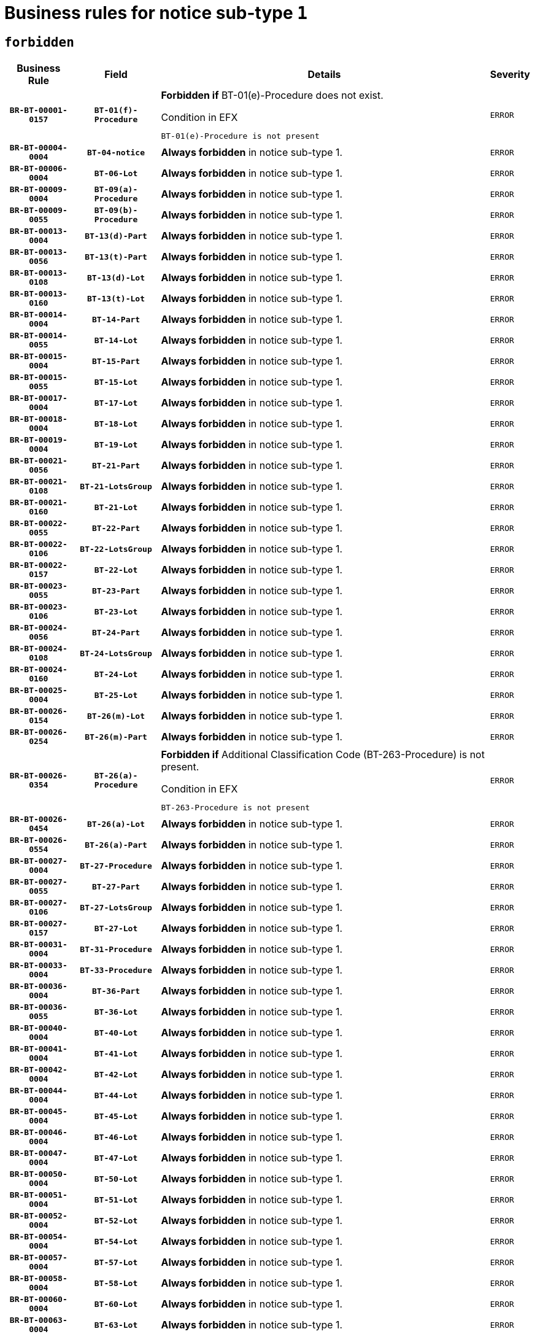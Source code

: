 = Business rules for notice sub-type `1`
:navtitle: Business Rules

== `forbidden`
[cols="<3,3,<6,>1", role="fixed-layout"]
|====
h| Business Rule h| Field h|Details h|Severity
h|`BR-BT-00001-0157`
h|`BT-01(f)-Procedure`
a|

*Forbidden if* BT-01(e)-Procedure does not exist.

.Condition in EFX
[source, EFX]
----
BT-01(e)-Procedure is not present
----
|`ERROR`
h|`BR-BT-00004-0004`
h|`BT-04-notice`
a|

*Always forbidden* in notice sub-type 1.
|`ERROR`
h|`BR-BT-00006-0004`
h|`BT-06-Lot`
a|

*Always forbidden* in notice sub-type 1.
|`ERROR`
h|`BR-BT-00009-0004`
h|`BT-09(a)-Procedure`
a|

*Always forbidden* in notice sub-type 1.
|`ERROR`
h|`BR-BT-00009-0055`
h|`BT-09(b)-Procedure`
a|

*Always forbidden* in notice sub-type 1.
|`ERROR`
h|`BR-BT-00013-0004`
h|`BT-13(d)-Part`
a|

*Always forbidden* in notice sub-type 1.
|`ERROR`
h|`BR-BT-00013-0056`
h|`BT-13(t)-Part`
a|

*Always forbidden* in notice sub-type 1.
|`ERROR`
h|`BR-BT-00013-0108`
h|`BT-13(d)-Lot`
a|

*Always forbidden* in notice sub-type 1.
|`ERROR`
h|`BR-BT-00013-0160`
h|`BT-13(t)-Lot`
a|

*Always forbidden* in notice sub-type 1.
|`ERROR`
h|`BR-BT-00014-0004`
h|`BT-14-Part`
a|

*Always forbidden* in notice sub-type 1.
|`ERROR`
h|`BR-BT-00014-0055`
h|`BT-14-Lot`
a|

*Always forbidden* in notice sub-type 1.
|`ERROR`
h|`BR-BT-00015-0004`
h|`BT-15-Part`
a|

*Always forbidden* in notice sub-type 1.
|`ERROR`
h|`BR-BT-00015-0055`
h|`BT-15-Lot`
a|

*Always forbidden* in notice sub-type 1.
|`ERROR`
h|`BR-BT-00017-0004`
h|`BT-17-Lot`
a|

*Always forbidden* in notice sub-type 1.
|`ERROR`
h|`BR-BT-00018-0004`
h|`BT-18-Lot`
a|

*Always forbidden* in notice sub-type 1.
|`ERROR`
h|`BR-BT-00019-0004`
h|`BT-19-Lot`
a|

*Always forbidden* in notice sub-type 1.
|`ERROR`
h|`BR-BT-00021-0056`
h|`BT-21-Part`
a|

*Always forbidden* in notice sub-type 1.
|`ERROR`
h|`BR-BT-00021-0108`
h|`BT-21-LotsGroup`
a|

*Always forbidden* in notice sub-type 1.
|`ERROR`
h|`BR-BT-00021-0160`
h|`BT-21-Lot`
a|

*Always forbidden* in notice sub-type 1.
|`ERROR`
h|`BR-BT-00022-0055`
h|`BT-22-Part`
a|

*Always forbidden* in notice sub-type 1.
|`ERROR`
h|`BR-BT-00022-0106`
h|`BT-22-LotsGroup`
a|

*Always forbidden* in notice sub-type 1.
|`ERROR`
h|`BR-BT-00022-0157`
h|`BT-22-Lot`
a|

*Always forbidden* in notice sub-type 1.
|`ERROR`
h|`BR-BT-00023-0055`
h|`BT-23-Part`
a|

*Always forbidden* in notice sub-type 1.
|`ERROR`
h|`BR-BT-00023-0106`
h|`BT-23-Lot`
a|

*Always forbidden* in notice sub-type 1.
|`ERROR`
h|`BR-BT-00024-0056`
h|`BT-24-Part`
a|

*Always forbidden* in notice sub-type 1.
|`ERROR`
h|`BR-BT-00024-0108`
h|`BT-24-LotsGroup`
a|

*Always forbidden* in notice sub-type 1.
|`ERROR`
h|`BR-BT-00024-0160`
h|`BT-24-Lot`
a|

*Always forbidden* in notice sub-type 1.
|`ERROR`
h|`BR-BT-00025-0004`
h|`BT-25-Lot`
a|

*Always forbidden* in notice sub-type 1.
|`ERROR`
h|`BR-BT-00026-0154`
h|`BT-26(m)-Lot`
a|

*Always forbidden* in notice sub-type 1.
|`ERROR`
h|`BR-BT-00026-0254`
h|`BT-26(m)-Part`
a|

*Always forbidden* in notice sub-type 1.
|`ERROR`
h|`BR-BT-00026-0354`
h|`BT-26(a)-Procedure`
a|

*Forbidden if* Additional Classification Code (BT-263-Procedure) is not present.

.Condition in EFX
[source, EFX]
----
BT-263-Procedure is not present
----
|`ERROR`
h|`BR-BT-00026-0454`
h|`BT-26(a)-Lot`
a|

*Always forbidden* in notice sub-type 1.
|`ERROR`
h|`BR-BT-00026-0554`
h|`BT-26(a)-Part`
a|

*Always forbidden* in notice sub-type 1.
|`ERROR`
h|`BR-BT-00027-0004`
h|`BT-27-Procedure`
a|

*Always forbidden* in notice sub-type 1.
|`ERROR`
h|`BR-BT-00027-0055`
h|`BT-27-Part`
a|

*Always forbidden* in notice sub-type 1.
|`ERROR`
h|`BR-BT-00027-0106`
h|`BT-27-LotsGroup`
a|

*Always forbidden* in notice sub-type 1.
|`ERROR`
h|`BR-BT-00027-0157`
h|`BT-27-Lot`
a|

*Always forbidden* in notice sub-type 1.
|`ERROR`
h|`BR-BT-00031-0004`
h|`BT-31-Procedure`
a|

*Always forbidden* in notice sub-type 1.
|`ERROR`
h|`BR-BT-00033-0004`
h|`BT-33-Procedure`
a|

*Always forbidden* in notice sub-type 1.
|`ERROR`
h|`BR-BT-00036-0004`
h|`BT-36-Part`
a|

*Always forbidden* in notice sub-type 1.
|`ERROR`
h|`BR-BT-00036-0055`
h|`BT-36-Lot`
a|

*Always forbidden* in notice sub-type 1.
|`ERROR`
h|`BR-BT-00040-0004`
h|`BT-40-Lot`
a|

*Always forbidden* in notice sub-type 1.
|`ERROR`
h|`BR-BT-00041-0004`
h|`BT-41-Lot`
a|

*Always forbidden* in notice sub-type 1.
|`ERROR`
h|`BR-BT-00042-0004`
h|`BT-42-Lot`
a|

*Always forbidden* in notice sub-type 1.
|`ERROR`
h|`BR-BT-00044-0004`
h|`BT-44-Lot`
a|

*Always forbidden* in notice sub-type 1.
|`ERROR`
h|`BR-BT-00045-0004`
h|`BT-45-Lot`
a|

*Always forbidden* in notice sub-type 1.
|`ERROR`
h|`BR-BT-00046-0004`
h|`BT-46-Lot`
a|

*Always forbidden* in notice sub-type 1.
|`ERROR`
h|`BR-BT-00047-0004`
h|`BT-47-Lot`
a|

*Always forbidden* in notice sub-type 1.
|`ERROR`
h|`BR-BT-00050-0004`
h|`BT-50-Lot`
a|

*Always forbidden* in notice sub-type 1.
|`ERROR`
h|`BR-BT-00051-0004`
h|`BT-51-Lot`
a|

*Always forbidden* in notice sub-type 1.
|`ERROR`
h|`BR-BT-00052-0004`
h|`BT-52-Lot`
a|

*Always forbidden* in notice sub-type 1.
|`ERROR`
h|`BR-BT-00054-0004`
h|`BT-54-Lot`
a|

*Always forbidden* in notice sub-type 1.
|`ERROR`
h|`BR-BT-00057-0004`
h|`BT-57-Lot`
a|

*Always forbidden* in notice sub-type 1.
|`ERROR`
h|`BR-BT-00058-0004`
h|`BT-58-Lot`
a|

*Always forbidden* in notice sub-type 1.
|`ERROR`
h|`BR-BT-00060-0004`
h|`BT-60-Lot`
a|

*Always forbidden* in notice sub-type 1.
|`ERROR`
h|`BR-BT-00063-0004`
h|`BT-63-Lot`
a|

*Always forbidden* in notice sub-type 1.
|`ERROR`
h|`BR-BT-00064-0004`
h|`BT-64-Lot`
a|

*Always forbidden* in notice sub-type 1.
|`ERROR`
h|`BR-BT-00065-0004`
h|`BT-65-Lot`
a|

*Always forbidden* in notice sub-type 1.
|`ERROR`
h|`BR-BT-00067-0004`
h|`BT-67(a)-Procedure`
a|

*Always forbidden* in notice sub-type 1.
|`ERROR`
h|`BR-BT-00067-0055`
h|`BT-67(b)-Procedure`
a|

*Always forbidden* in notice sub-type 1.
|`ERROR`
h|`BR-BT-00070-0004`
h|`BT-70-Lot`
a|

*Always forbidden* in notice sub-type 1.
|`ERROR`
h|`BR-BT-00071-0004`
h|`BT-71-Part`
a|

*Always forbidden* in notice sub-type 1.
|`ERROR`
h|`BR-BT-00071-0054`
h|`BT-71-Lot`
a|

*Always forbidden* in notice sub-type 1.
|`ERROR`
h|`BR-BT-00075-0004`
h|`BT-75-Lot`
a|

*Always forbidden* in notice sub-type 1.
|`ERROR`
h|`BR-BT-00076-0004`
h|`BT-76-Lot`
a|

*Always forbidden* in notice sub-type 1.
|`ERROR`
h|`BR-BT-00077-0004`
h|`BT-77-Lot`
a|

*Always forbidden* in notice sub-type 1.
|`ERROR`
h|`BR-BT-00078-0004`
h|`BT-78-Lot`
a|

*Always forbidden* in notice sub-type 1.
|`ERROR`
h|`BR-BT-00079-0004`
h|`BT-79-Lot`
a|

*Always forbidden* in notice sub-type 1.
|`ERROR`
h|`BR-BT-00088-0004`
h|`BT-88-Procedure`
a|

*Always forbidden* in notice sub-type 1.
|`ERROR`
h|`BR-BT-00092-0004`
h|`BT-92-Lot`
a|

*Always forbidden* in notice sub-type 1.
|`ERROR`
h|`BR-BT-00093-0004`
h|`BT-93-Lot`
a|

*Always forbidden* in notice sub-type 1.
|`ERROR`
h|`BR-BT-00094-0004`
h|`BT-94-Lot`
a|

*Always forbidden* in notice sub-type 1.
|`ERROR`
h|`BR-BT-00095-0004`
h|`BT-95-Lot`
a|

*Always forbidden* in notice sub-type 1.
|`ERROR`
h|`BR-BT-00097-0004`
h|`BT-97-Lot`
a|

*Always forbidden* in notice sub-type 1.
|`ERROR`
h|`BR-BT-00098-0004`
h|`BT-98-Lot`
a|

*Always forbidden* in notice sub-type 1.
|`ERROR`
h|`BR-BT-00099-0004`
h|`BT-99-Lot`
a|

*Always forbidden* in notice sub-type 1.
|`ERROR`
h|`BR-BT-00105-0004`
h|`BT-105-Procedure`
a|

*Always forbidden* in notice sub-type 1.
|`ERROR`
h|`BR-BT-00106-0004`
h|`BT-106-Procedure`
a|

*Always forbidden* in notice sub-type 1.
|`ERROR`
h|`BR-BT-00109-0004`
h|`BT-109-Lot`
a|

*Always forbidden* in notice sub-type 1.
|`ERROR`
h|`BR-BT-00111-0004`
h|`BT-111-Lot`
a|

*Always forbidden* in notice sub-type 1.
|`ERROR`
h|`BR-BT-00113-0004`
h|`BT-113-Lot`
a|

*Always forbidden* in notice sub-type 1.
|`ERROR`
h|`BR-BT-00115-0004`
h|`BT-115-Part`
a|

*Always forbidden* in notice sub-type 1.
|`ERROR`
h|`BR-BT-00115-0055`
h|`BT-115-Lot`
a|

*Always forbidden* in notice sub-type 1.
|`ERROR`
h|`BR-BT-00118-0004`
h|`BT-118-NoticeResult`
a|

*Always forbidden* in notice sub-type 1.
|`ERROR`
h|`BR-BT-00119-0004`
h|`BT-119-LotResult`
a|

*Always forbidden* in notice sub-type 1.
|`ERROR`
h|`BR-BT-00120-0004`
h|`BT-120-Lot`
a|

*Always forbidden* in notice sub-type 1.
|`ERROR`
h|`BR-BT-00122-0004`
h|`BT-122-Lot`
a|

*Always forbidden* in notice sub-type 1.
|`ERROR`
h|`BR-BT-00123-0004`
h|`BT-123-Lot`
a|

*Always forbidden* in notice sub-type 1.
|`ERROR`
h|`BR-BT-00124-0004`
h|`BT-124-Part`
a|

*Always forbidden* in notice sub-type 1.
|`ERROR`
h|`BR-BT-00124-0054`
h|`BT-124-Lot`
a|

*Always forbidden* in notice sub-type 1.
|`ERROR`
h|`BR-BT-00125-0004`
h|`BT-125(i)-Part`
a|

*Always forbidden* in notice sub-type 1.
|`ERROR`
h|`BR-BT-00125-0106`
h|`BT-125(i)-Lot`
a|

*Always forbidden* in notice sub-type 1.
|`ERROR`
h|`BR-BT-00127-0004`
h|`BT-127-notice`
a|

*Always forbidden* in notice sub-type 1.
|`ERROR`
h|`BR-BT-00130-0004`
h|`BT-130-Lot`
a|

*Always forbidden* in notice sub-type 1.
|`ERROR`
h|`BR-BT-00131-0004`
h|`BT-131(d)-Lot`
a|

*Always forbidden* in notice sub-type 1.
|`ERROR`
h|`BR-BT-00131-0056`
h|`BT-131(t)-Lot`
a|

*Always forbidden* in notice sub-type 1.
|`ERROR`
h|`BR-BT-00132-0004`
h|`BT-132(d)-Lot`
a|

*Always forbidden* in notice sub-type 1.
|`ERROR`
h|`BR-BT-00132-0056`
h|`BT-132(t)-Lot`
a|

*Always forbidden* in notice sub-type 1.
|`ERROR`
h|`BR-BT-00133-0004`
h|`BT-133-Lot`
a|

*Always forbidden* in notice sub-type 1.
|`ERROR`
h|`BR-BT-00134-0004`
h|`BT-134-Lot`
a|

*Always forbidden* in notice sub-type 1.
|`ERROR`
h|`BR-BT-00135-0004`
h|`BT-135-Procedure`
a|

*Always forbidden* in notice sub-type 1.
|`ERROR`
h|`BR-BT-00136-0004`
h|`BT-136-Procedure`
a|

*Always forbidden* in notice sub-type 1.
|`ERROR`
h|`BR-BT-00137-0004`
h|`BT-137-Part`
a|

*Always forbidden* in notice sub-type 1.
|`ERROR`
h|`BR-BT-00137-0055`
h|`BT-137-LotsGroup`
a|

*Always forbidden* in notice sub-type 1.
|`ERROR`
h|`BR-BT-00137-0106`
h|`BT-137-Lot`
a|

*Always forbidden* in notice sub-type 1.
|`ERROR`
h|`BR-BT-00140-0054`
h|`BT-140-notice`
a|

*Forbidden if* Change Notice Version Identifier (BT-758-notice) is not present.

.Condition in EFX
[source, EFX]
----
BT-758-notice is not present
----
|`ERROR`
h|`BR-BT-00141-0004`
h|`BT-141(a)-notice`
a|

*Forbidden if* Change Previous Notice Section Identifier (BT-13716-notice) is not present.

.Condition in EFX
[source, EFX]
----
BT-13716-notice is not present
----
|`ERROR`
h|`BR-BT-00142-0004`
h|`BT-142-LotResult`
a|

*Always forbidden* in notice sub-type 1.
|`ERROR`
h|`BR-BT-00144-0004`
h|`BT-144-LotResult`
a|

*Always forbidden* in notice sub-type 1.
|`ERROR`
h|`BR-BT-00145-0004`
h|`BT-145-Contract`
a|

*Always forbidden* in notice sub-type 1.
|`ERROR`
h|`BR-BT-00150-0004`
h|`BT-150-Contract`
a|

*Always forbidden* in notice sub-type 1.
|`ERROR`
h|`BR-BT-00151-0004`
h|`BT-151-Contract`
a|

*Always forbidden* in notice sub-type 1.
|`ERROR`
h|`BR-BT-00156-0004`
h|`BT-156-NoticeResult`
a|

*Always forbidden* in notice sub-type 1.
|`ERROR`
h|`BR-BT-00157-0004`
h|`BT-157-LotsGroup`
a|

*Always forbidden* in notice sub-type 1.
|`ERROR`
h|`BR-BT-00160-0004`
h|`BT-160-Tender`
a|

*Always forbidden* in notice sub-type 1.
|`ERROR`
h|`BR-BT-00161-0004`
h|`BT-161-NoticeResult`
a|

*Always forbidden* in notice sub-type 1.
|`ERROR`
h|`BR-BT-00162-0004`
h|`BT-162-Tender`
a|

*Always forbidden* in notice sub-type 1.
|`ERROR`
h|`BR-BT-00163-0004`
h|`BT-163-Tender`
a|

*Always forbidden* in notice sub-type 1.
|`ERROR`
h|`BR-BT-00165-0004`
h|`BT-165-Organization-Company`
a|

*Always forbidden* in notice sub-type 1.
|`ERROR`
h|`BR-BT-00171-0004`
h|`BT-171-Tender`
a|

*Always forbidden* in notice sub-type 1.
|`ERROR`
h|`BR-BT-00191-0004`
h|`BT-191-Tender`
a|

*Always forbidden* in notice sub-type 1.
|`ERROR`
h|`BR-BT-00193-0004`
h|`BT-193-Tender`
a|

*Always forbidden* in notice sub-type 1.
|`ERROR`
h|`BR-BT-00195-0004`
h|`BT-195(BT-118)-NoticeResult`
a|

*Always forbidden* in notice sub-type 1.
|`ERROR`
h|`BR-BT-00195-0055`
h|`BT-195(BT-161)-NoticeResult`
a|

*Always forbidden* in notice sub-type 1.
|`ERROR`
h|`BR-BT-00195-0106`
h|`BT-195(BT-556)-NoticeResult`
a|

*Always forbidden* in notice sub-type 1.
|`ERROR`
h|`BR-BT-00195-0157`
h|`BT-195(BT-156)-NoticeResult`
a|

*Always forbidden* in notice sub-type 1.
|`ERROR`
h|`BR-BT-00195-0208`
h|`BT-195(BT-142)-LotResult`
a|

*Always forbidden* in notice sub-type 1.
|`ERROR`
h|`BR-BT-00195-0258`
h|`BT-195(BT-710)-LotResult`
a|

*Always forbidden* in notice sub-type 1.
|`ERROR`
h|`BR-BT-00195-0309`
h|`BT-195(BT-711)-LotResult`
a|

*Always forbidden* in notice sub-type 1.
|`ERROR`
h|`BR-BT-00195-0360`
h|`BT-195(BT-709)-LotResult`
a|

*Always forbidden* in notice sub-type 1.
|`ERROR`
h|`BR-BT-00195-0411`
h|`BT-195(BT-712)-LotResult`
a|

*Always forbidden* in notice sub-type 1.
|`ERROR`
h|`BR-BT-00195-0461`
h|`BT-195(BT-144)-LotResult`
a|

*Always forbidden* in notice sub-type 1.
|`ERROR`
h|`BR-BT-00195-0511`
h|`BT-195(BT-760)-LotResult`
a|

*Always forbidden* in notice sub-type 1.
|`ERROR`
h|`BR-BT-00195-0562`
h|`BT-195(BT-759)-LotResult`
a|

*Always forbidden* in notice sub-type 1.
|`ERROR`
h|`BR-BT-00195-0613`
h|`BT-195(BT-171)-Tender`
a|

*Always forbidden* in notice sub-type 1.
|`ERROR`
h|`BR-BT-00195-0664`
h|`BT-195(BT-193)-Tender`
a|

*Always forbidden* in notice sub-type 1.
|`ERROR`
h|`BR-BT-00195-0715`
h|`BT-195(BT-720)-Tender`
a|

*Always forbidden* in notice sub-type 1.
|`ERROR`
h|`BR-BT-00195-0766`
h|`BT-195(BT-162)-Tender`
a|

*Always forbidden* in notice sub-type 1.
|`ERROR`
h|`BR-BT-00195-0817`
h|`BT-195(BT-160)-Tender`
a|

*Always forbidden* in notice sub-type 1.
|`ERROR`
h|`BR-BT-00195-0868`
h|`BT-195(BT-163)-Tender`
a|

*Always forbidden* in notice sub-type 1.
|`ERROR`
h|`BR-BT-00195-0919`
h|`BT-195(BT-191)-Tender`
a|

*Always forbidden* in notice sub-type 1.
|`ERROR`
h|`BR-BT-00195-0970`
h|`BT-195(BT-553)-Tender`
a|

*Always forbidden* in notice sub-type 1.
|`ERROR`
h|`BR-BT-00195-1021`
h|`BT-195(BT-554)-Tender`
a|

*Always forbidden* in notice sub-type 1.
|`ERROR`
h|`BR-BT-00195-1072`
h|`BT-195(BT-555)-Tender`
a|

*Always forbidden* in notice sub-type 1.
|`ERROR`
h|`BR-BT-00195-1123`
h|`BT-195(BT-773)-Tender`
a|

*Always forbidden* in notice sub-type 1.
|`ERROR`
h|`BR-BT-00195-1174`
h|`BT-195(BT-731)-Tender`
a|

*Always forbidden* in notice sub-type 1.
|`ERROR`
h|`BR-BT-00195-1225`
h|`BT-195(BT-730)-Tender`
a|

*Always forbidden* in notice sub-type 1.
|`ERROR`
h|`BR-BT-00195-1429`
h|`BT-195(BT-09)-Procedure`
a|

*Always forbidden* in notice sub-type 1.
|`ERROR`
h|`BR-BT-00195-1480`
h|`BT-195(BT-105)-Procedure`
a|

*Always forbidden* in notice sub-type 1.
|`ERROR`
h|`BR-BT-00195-1531`
h|`BT-195(BT-88)-Procedure`
a|

*Always forbidden* in notice sub-type 1.
|`ERROR`
h|`BR-BT-00195-1582`
h|`BT-195(BT-106)-Procedure`
a|

*Always forbidden* in notice sub-type 1.
|`ERROR`
h|`BR-BT-00195-1633`
h|`BT-195(BT-1351)-Procedure`
a|

*Always forbidden* in notice sub-type 1.
|`ERROR`
h|`BR-BT-00195-1684`
h|`BT-195(BT-136)-Procedure`
a|

*Always forbidden* in notice sub-type 1.
|`ERROR`
h|`BR-BT-00195-1735`
h|`BT-195(BT-1252)-Procedure`
a|

*Always forbidden* in notice sub-type 1.
|`ERROR`
h|`BR-BT-00195-1786`
h|`BT-195(BT-135)-Procedure`
a|

*Always forbidden* in notice sub-type 1.
|`ERROR`
h|`BR-BT-00195-1837`
h|`BT-195(BT-733)-LotsGroup`
a|

*Always forbidden* in notice sub-type 1.
|`ERROR`
h|`BR-BT-00195-1888`
h|`BT-195(BT-543)-LotsGroup`
a|

*Always forbidden* in notice sub-type 1.
|`ERROR`
h|`BR-BT-00195-1939`
h|`BT-195(BT-5421)-LotsGroup`
a|

*Always forbidden* in notice sub-type 1.
|`ERROR`
h|`BR-BT-00195-1990`
h|`BT-195(BT-5422)-LotsGroup`
a|

*Always forbidden* in notice sub-type 1.
|`ERROR`
h|`BR-BT-00195-2041`
h|`BT-195(BT-5423)-LotsGroup`
a|

*Always forbidden* in notice sub-type 1.
|`ERROR`
h|`BR-BT-00195-2143`
h|`BT-195(BT-734)-LotsGroup`
a|

*Always forbidden* in notice sub-type 1.
|`ERROR`
h|`BR-BT-00195-2194`
h|`BT-195(BT-539)-LotsGroup`
a|

*Always forbidden* in notice sub-type 1.
|`ERROR`
h|`BR-BT-00195-2245`
h|`BT-195(BT-540)-LotsGroup`
a|

*Always forbidden* in notice sub-type 1.
|`ERROR`
h|`BR-BT-00195-2296`
h|`BT-195(BT-733)-Lot`
a|

*Always forbidden* in notice sub-type 1.
|`ERROR`
h|`BR-BT-00195-2347`
h|`BT-195(BT-543)-Lot`
a|

*Always forbidden* in notice sub-type 1.
|`ERROR`
h|`BR-BT-00195-2398`
h|`BT-195(BT-5421)-Lot`
a|

*Always forbidden* in notice sub-type 1.
|`ERROR`
h|`BR-BT-00195-2449`
h|`BT-195(BT-5422)-Lot`
a|

*Always forbidden* in notice sub-type 1.
|`ERROR`
h|`BR-BT-00195-2500`
h|`BT-195(BT-5423)-Lot`
a|

*Always forbidden* in notice sub-type 1.
|`ERROR`
h|`BR-BT-00195-2602`
h|`BT-195(BT-734)-Lot`
a|

*Always forbidden* in notice sub-type 1.
|`ERROR`
h|`BR-BT-00195-2653`
h|`BT-195(BT-539)-Lot`
a|

*Always forbidden* in notice sub-type 1.
|`ERROR`
h|`BR-BT-00195-2704`
h|`BT-195(BT-540)-Lot`
a|

*Always forbidden* in notice sub-type 1.
|`ERROR`
h|`BR-BT-00195-2808`
h|`BT-195(BT-635)-LotResult`
a|

*Always forbidden* in notice sub-type 1.
|`ERROR`
h|`BR-BT-00195-2858`
h|`BT-195(BT-636)-LotResult`
a|

*Always forbidden* in notice sub-type 1.
|`ERROR`
h|`BR-BT-00195-2962`
h|`BT-195(BT-1118)-NoticeResult`
a|

*Always forbidden* in notice sub-type 1.
|`ERROR`
h|`BR-BT-00195-3014`
h|`BT-195(BT-1561)-NoticeResult`
a|

*Always forbidden* in notice sub-type 1.
|`ERROR`
h|`BR-BT-00195-3068`
h|`BT-195(BT-660)-LotResult`
a|

*Always forbidden* in notice sub-type 1.
|`ERROR`
h|`BR-BT-00195-3203`
h|`BT-195(BT-541)-LotsGroup-Weight`
a|

*Always forbidden* in notice sub-type 1.
|`ERROR`
h|`BR-BT-00195-3253`
h|`BT-195(BT-541)-Lot-Weight`
a|

*Always forbidden* in notice sub-type 1.
|`ERROR`
h|`BR-BT-00195-3303`
h|`BT-195(BT-541)-LotsGroup-Fixed`
a|

*Always forbidden* in notice sub-type 1.
|`ERROR`
h|`BR-BT-00195-3353`
h|`BT-195(BT-541)-Lot-Fixed`
a|

*Always forbidden* in notice sub-type 1.
|`ERROR`
h|`BR-BT-00195-3403`
h|`BT-195(BT-541)-LotsGroup-Threshold`
a|

*Always forbidden* in notice sub-type 1.
|`ERROR`
h|`BR-BT-00195-3453`
h|`BT-195(BT-541)-Lot-Threshold`
a|

*Always forbidden* in notice sub-type 1.
|`ERROR`
h|`BR-BT-00196-0004`
h|`BT-196(BT-118)-NoticeResult`
a|

*Always forbidden* in notice sub-type 1.
|`ERROR`
h|`BR-BT-00196-0056`
h|`BT-196(BT-161)-NoticeResult`
a|

*Always forbidden* in notice sub-type 1.
|`ERROR`
h|`BR-BT-00196-0108`
h|`BT-196(BT-556)-NoticeResult`
a|

*Always forbidden* in notice sub-type 1.
|`ERROR`
h|`BR-BT-00196-0160`
h|`BT-196(BT-156)-NoticeResult`
a|

*Always forbidden* in notice sub-type 1.
|`ERROR`
h|`BR-BT-00196-0212`
h|`BT-196(BT-142)-LotResult`
a|

*Always forbidden* in notice sub-type 1.
|`ERROR`
h|`BR-BT-00196-0264`
h|`BT-196(BT-710)-LotResult`
a|

*Always forbidden* in notice sub-type 1.
|`ERROR`
h|`BR-BT-00196-0316`
h|`BT-196(BT-711)-LotResult`
a|

*Always forbidden* in notice sub-type 1.
|`ERROR`
h|`BR-BT-00196-0368`
h|`BT-196(BT-709)-LotResult`
a|

*Always forbidden* in notice sub-type 1.
|`ERROR`
h|`BR-BT-00196-0420`
h|`BT-196(BT-712)-LotResult`
a|

*Always forbidden* in notice sub-type 1.
|`ERROR`
h|`BR-BT-00196-0472`
h|`BT-196(BT-144)-LotResult`
a|

*Always forbidden* in notice sub-type 1.
|`ERROR`
h|`BR-BT-00196-0524`
h|`BT-196(BT-760)-LotResult`
a|

*Always forbidden* in notice sub-type 1.
|`ERROR`
h|`BR-BT-00196-0576`
h|`BT-196(BT-759)-LotResult`
a|

*Always forbidden* in notice sub-type 1.
|`ERROR`
h|`BR-BT-00196-0628`
h|`BT-196(BT-171)-Tender`
a|

*Always forbidden* in notice sub-type 1.
|`ERROR`
h|`BR-BT-00196-0680`
h|`BT-196(BT-193)-Tender`
a|

*Always forbidden* in notice sub-type 1.
|`ERROR`
h|`BR-BT-00196-0732`
h|`BT-196(BT-720)-Tender`
a|

*Always forbidden* in notice sub-type 1.
|`ERROR`
h|`BR-BT-00196-0784`
h|`BT-196(BT-162)-Tender`
a|

*Always forbidden* in notice sub-type 1.
|`ERROR`
h|`BR-BT-00196-0836`
h|`BT-196(BT-160)-Tender`
a|

*Always forbidden* in notice sub-type 1.
|`ERROR`
h|`BR-BT-00196-0888`
h|`BT-196(BT-163)-Tender`
a|

*Always forbidden* in notice sub-type 1.
|`ERROR`
h|`BR-BT-00196-0940`
h|`BT-196(BT-191)-Tender`
a|

*Always forbidden* in notice sub-type 1.
|`ERROR`
h|`BR-BT-00196-0992`
h|`BT-196(BT-553)-Tender`
a|

*Always forbidden* in notice sub-type 1.
|`ERROR`
h|`BR-BT-00196-1044`
h|`BT-196(BT-554)-Tender`
a|

*Always forbidden* in notice sub-type 1.
|`ERROR`
h|`BR-BT-00196-1096`
h|`BT-196(BT-555)-Tender`
a|

*Always forbidden* in notice sub-type 1.
|`ERROR`
h|`BR-BT-00196-1148`
h|`BT-196(BT-773)-Tender`
a|

*Always forbidden* in notice sub-type 1.
|`ERROR`
h|`BR-BT-00196-1200`
h|`BT-196(BT-731)-Tender`
a|

*Always forbidden* in notice sub-type 1.
|`ERROR`
h|`BR-BT-00196-1252`
h|`BT-196(BT-730)-Tender`
a|

*Always forbidden* in notice sub-type 1.
|`ERROR`
h|`BR-BT-00196-1460`
h|`BT-196(BT-09)-Procedure`
a|

*Always forbidden* in notice sub-type 1.
|`ERROR`
h|`BR-BT-00196-1512`
h|`BT-196(BT-105)-Procedure`
a|

*Always forbidden* in notice sub-type 1.
|`ERROR`
h|`BR-BT-00196-1564`
h|`BT-196(BT-88)-Procedure`
a|

*Always forbidden* in notice sub-type 1.
|`ERROR`
h|`BR-BT-00196-1616`
h|`BT-196(BT-106)-Procedure`
a|

*Always forbidden* in notice sub-type 1.
|`ERROR`
h|`BR-BT-00196-1668`
h|`BT-196(BT-1351)-Procedure`
a|

*Always forbidden* in notice sub-type 1.
|`ERROR`
h|`BR-BT-00196-1720`
h|`BT-196(BT-136)-Procedure`
a|

*Always forbidden* in notice sub-type 1.
|`ERROR`
h|`BR-BT-00196-1772`
h|`BT-196(BT-1252)-Procedure`
a|

*Always forbidden* in notice sub-type 1.
|`ERROR`
h|`BR-BT-00196-1824`
h|`BT-196(BT-135)-Procedure`
a|

*Always forbidden* in notice sub-type 1.
|`ERROR`
h|`BR-BT-00196-1876`
h|`BT-196(BT-733)-LotsGroup`
a|

*Always forbidden* in notice sub-type 1.
|`ERROR`
h|`BR-BT-00196-1928`
h|`BT-196(BT-543)-LotsGroup`
a|

*Always forbidden* in notice sub-type 1.
|`ERROR`
h|`BR-BT-00196-1980`
h|`BT-196(BT-5421)-LotsGroup`
a|

*Always forbidden* in notice sub-type 1.
|`ERROR`
h|`BR-BT-00196-2032`
h|`BT-196(BT-5422)-LotsGroup`
a|

*Always forbidden* in notice sub-type 1.
|`ERROR`
h|`BR-BT-00196-2084`
h|`BT-196(BT-5423)-LotsGroup`
a|

*Always forbidden* in notice sub-type 1.
|`ERROR`
h|`BR-BT-00196-2188`
h|`BT-196(BT-734)-LotsGroup`
a|

*Always forbidden* in notice sub-type 1.
|`ERROR`
h|`BR-BT-00196-2240`
h|`BT-196(BT-539)-LotsGroup`
a|

*Always forbidden* in notice sub-type 1.
|`ERROR`
h|`BR-BT-00196-2292`
h|`BT-196(BT-540)-LotsGroup`
a|

*Always forbidden* in notice sub-type 1.
|`ERROR`
h|`BR-BT-00196-2344`
h|`BT-196(BT-733)-Lot`
a|

*Always forbidden* in notice sub-type 1.
|`ERROR`
h|`BR-BT-00196-2396`
h|`BT-196(BT-543)-Lot`
a|

*Always forbidden* in notice sub-type 1.
|`ERROR`
h|`BR-BT-00196-2448`
h|`BT-196(BT-5421)-Lot`
a|

*Always forbidden* in notice sub-type 1.
|`ERROR`
h|`BR-BT-00196-2500`
h|`BT-196(BT-5422)-Lot`
a|

*Always forbidden* in notice sub-type 1.
|`ERROR`
h|`BR-BT-00196-2552`
h|`BT-196(BT-5423)-Lot`
a|

*Always forbidden* in notice sub-type 1.
|`ERROR`
h|`BR-BT-00196-2656`
h|`BT-196(BT-734)-Lot`
a|

*Always forbidden* in notice sub-type 1.
|`ERROR`
h|`BR-BT-00196-2708`
h|`BT-196(BT-539)-Lot`
a|

*Always forbidden* in notice sub-type 1.
|`ERROR`
h|`BR-BT-00196-2760`
h|`BT-196(BT-540)-Lot`
a|

*Always forbidden* in notice sub-type 1.
|`ERROR`
h|`BR-BT-00196-3527`
h|`BT-196(BT-635)-LotResult`
a|

*Always forbidden* in notice sub-type 1.
|`ERROR`
h|`BR-BT-00196-3577`
h|`BT-196(BT-636)-LotResult`
a|

*Always forbidden* in notice sub-type 1.
|`ERROR`
h|`BR-BT-00196-3655`
h|`BT-196(BT-1118)-NoticeResult`
a|

*Always forbidden* in notice sub-type 1.
|`ERROR`
h|`BR-BT-00196-3715`
h|`BT-196(BT-1561)-NoticeResult`
a|

*Always forbidden* in notice sub-type 1.
|`ERROR`
h|`BR-BT-00196-4074`
h|`BT-196(BT-660)-LotResult`
a|

*Always forbidden* in notice sub-type 1.
|`ERROR`
h|`BR-BT-00196-4203`
h|`BT-196(BT-541)-LotsGroup-Weight`
a|

*Always forbidden* in notice sub-type 1.
|`ERROR`
h|`BR-BT-00196-4248`
h|`BT-196(BT-541)-Lot-Weight`
a|

*Always forbidden* in notice sub-type 1.
|`ERROR`
h|`BR-BT-00196-4303`
h|`BT-196(BT-541)-LotsGroup-Fixed`
a|

*Always forbidden* in notice sub-type 1.
|`ERROR`
h|`BR-BT-00196-4348`
h|`BT-196(BT-541)-Lot-Fixed`
a|

*Always forbidden* in notice sub-type 1.
|`ERROR`
h|`BR-BT-00196-4403`
h|`BT-196(BT-541)-LotsGroup-Threshold`
a|

*Always forbidden* in notice sub-type 1.
|`ERROR`
h|`BR-BT-00196-4448`
h|`BT-196(BT-541)-Lot-Threshold`
a|

*Always forbidden* in notice sub-type 1.
|`ERROR`
h|`BR-BT-00197-0004`
h|`BT-197(BT-118)-NoticeResult`
a|

*Always forbidden* in notice sub-type 1.
|`ERROR`
h|`BR-BT-00197-0055`
h|`BT-197(BT-161)-NoticeResult`
a|

*Always forbidden* in notice sub-type 1.
|`ERROR`
h|`BR-BT-00197-0106`
h|`BT-197(BT-556)-NoticeResult`
a|

*Always forbidden* in notice sub-type 1.
|`ERROR`
h|`BR-BT-00197-0157`
h|`BT-197(BT-156)-NoticeResult`
a|

*Always forbidden* in notice sub-type 1.
|`ERROR`
h|`BR-BT-00197-0208`
h|`BT-197(BT-142)-LotResult`
a|

*Always forbidden* in notice sub-type 1.
|`ERROR`
h|`BR-BT-00197-0259`
h|`BT-197(BT-710)-LotResult`
a|

*Always forbidden* in notice sub-type 1.
|`ERROR`
h|`BR-BT-00197-0310`
h|`BT-197(BT-711)-LotResult`
a|

*Always forbidden* in notice sub-type 1.
|`ERROR`
h|`BR-BT-00197-0361`
h|`BT-197(BT-709)-LotResult`
a|

*Always forbidden* in notice sub-type 1.
|`ERROR`
h|`BR-BT-00197-0412`
h|`BT-197(BT-712)-LotResult`
a|

*Always forbidden* in notice sub-type 1.
|`ERROR`
h|`BR-BT-00197-0463`
h|`BT-197(BT-144)-LotResult`
a|

*Always forbidden* in notice sub-type 1.
|`ERROR`
h|`BR-BT-00197-0514`
h|`BT-197(BT-760)-LotResult`
a|

*Always forbidden* in notice sub-type 1.
|`ERROR`
h|`BR-BT-00197-0565`
h|`BT-197(BT-759)-LotResult`
a|

*Always forbidden* in notice sub-type 1.
|`ERROR`
h|`BR-BT-00197-0616`
h|`BT-197(BT-171)-Tender`
a|

*Always forbidden* in notice sub-type 1.
|`ERROR`
h|`BR-BT-00197-0667`
h|`BT-197(BT-193)-Tender`
a|

*Always forbidden* in notice sub-type 1.
|`ERROR`
h|`BR-BT-00197-0718`
h|`BT-197(BT-720)-Tender`
a|

*Always forbidden* in notice sub-type 1.
|`ERROR`
h|`BR-BT-00197-0769`
h|`BT-197(BT-162)-Tender`
a|

*Always forbidden* in notice sub-type 1.
|`ERROR`
h|`BR-BT-00197-0820`
h|`BT-197(BT-160)-Tender`
a|

*Always forbidden* in notice sub-type 1.
|`ERROR`
h|`BR-BT-00197-0871`
h|`BT-197(BT-163)-Tender`
a|

*Always forbidden* in notice sub-type 1.
|`ERROR`
h|`BR-BT-00197-0922`
h|`BT-197(BT-191)-Tender`
a|

*Always forbidden* in notice sub-type 1.
|`ERROR`
h|`BR-BT-00197-0973`
h|`BT-197(BT-553)-Tender`
a|

*Always forbidden* in notice sub-type 1.
|`ERROR`
h|`BR-BT-00197-1024`
h|`BT-197(BT-554)-Tender`
a|

*Always forbidden* in notice sub-type 1.
|`ERROR`
h|`BR-BT-00197-1075`
h|`BT-197(BT-555)-Tender`
a|

*Always forbidden* in notice sub-type 1.
|`ERROR`
h|`BR-BT-00197-1126`
h|`BT-197(BT-773)-Tender`
a|

*Always forbidden* in notice sub-type 1.
|`ERROR`
h|`BR-BT-00197-1177`
h|`BT-197(BT-731)-Tender`
a|

*Always forbidden* in notice sub-type 1.
|`ERROR`
h|`BR-BT-00197-1228`
h|`BT-197(BT-730)-Tender`
a|

*Always forbidden* in notice sub-type 1.
|`ERROR`
h|`BR-BT-00197-1432`
h|`BT-197(BT-09)-Procedure`
a|

*Always forbidden* in notice sub-type 1.
|`ERROR`
h|`BR-BT-00197-1483`
h|`BT-197(BT-105)-Procedure`
a|

*Always forbidden* in notice sub-type 1.
|`ERROR`
h|`BR-BT-00197-1534`
h|`BT-197(BT-88)-Procedure`
a|

*Always forbidden* in notice sub-type 1.
|`ERROR`
h|`BR-BT-00197-1585`
h|`BT-197(BT-106)-Procedure`
a|

*Always forbidden* in notice sub-type 1.
|`ERROR`
h|`BR-BT-00197-1636`
h|`BT-197(BT-1351)-Procedure`
a|

*Always forbidden* in notice sub-type 1.
|`ERROR`
h|`BR-BT-00197-1687`
h|`BT-197(BT-136)-Procedure`
a|

*Always forbidden* in notice sub-type 1.
|`ERROR`
h|`BR-BT-00197-1738`
h|`BT-197(BT-1252)-Procedure`
a|

*Always forbidden* in notice sub-type 1.
|`ERROR`
h|`BR-BT-00197-1789`
h|`BT-197(BT-135)-Procedure`
a|

*Always forbidden* in notice sub-type 1.
|`ERROR`
h|`BR-BT-00197-1840`
h|`BT-197(BT-733)-LotsGroup`
a|

*Always forbidden* in notice sub-type 1.
|`ERROR`
h|`BR-BT-00197-1891`
h|`BT-197(BT-543)-LotsGroup`
a|

*Always forbidden* in notice sub-type 1.
|`ERROR`
h|`BR-BT-00197-1942`
h|`BT-197(BT-5421)-LotsGroup`
a|

*Always forbidden* in notice sub-type 1.
|`ERROR`
h|`BR-BT-00197-1993`
h|`BT-197(BT-5422)-LotsGroup`
a|

*Always forbidden* in notice sub-type 1.
|`ERROR`
h|`BR-BT-00197-2044`
h|`BT-197(BT-5423)-LotsGroup`
a|

*Always forbidden* in notice sub-type 1.
|`ERROR`
h|`BR-BT-00197-2146`
h|`BT-197(BT-734)-LotsGroup`
a|

*Always forbidden* in notice sub-type 1.
|`ERROR`
h|`BR-BT-00197-2197`
h|`BT-197(BT-539)-LotsGroup`
a|

*Always forbidden* in notice sub-type 1.
|`ERROR`
h|`BR-BT-00197-2248`
h|`BT-197(BT-540)-LotsGroup`
a|

*Always forbidden* in notice sub-type 1.
|`ERROR`
h|`BR-BT-00197-2299`
h|`BT-197(BT-733)-Lot`
a|

*Always forbidden* in notice sub-type 1.
|`ERROR`
h|`BR-BT-00197-2350`
h|`BT-197(BT-543)-Lot`
a|

*Always forbidden* in notice sub-type 1.
|`ERROR`
h|`BR-BT-00197-2401`
h|`BT-197(BT-5421)-Lot`
a|

*Always forbidden* in notice sub-type 1.
|`ERROR`
h|`BR-BT-00197-2452`
h|`BT-197(BT-5422)-Lot`
a|

*Always forbidden* in notice sub-type 1.
|`ERROR`
h|`BR-BT-00197-2503`
h|`BT-197(BT-5423)-Lot`
a|

*Always forbidden* in notice sub-type 1.
|`ERROR`
h|`BR-BT-00197-2605`
h|`BT-197(BT-734)-Lot`
a|

*Always forbidden* in notice sub-type 1.
|`ERROR`
h|`BR-BT-00197-2656`
h|`BT-197(BT-539)-Lot`
a|

*Always forbidden* in notice sub-type 1.
|`ERROR`
h|`BR-BT-00197-2707`
h|`BT-197(BT-540)-Lot`
a|

*Always forbidden* in notice sub-type 1.
|`ERROR`
h|`BR-BT-00197-3529`
h|`BT-197(BT-635)-LotResult`
a|

*Always forbidden* in notice sub-type 1.
|`ERROR`
h|`BR-BT-00197-3579`
h|`BT-197(BT-636)-LotResult`
a|

*Always forbidden* in notice sub-type 1.
|`ERROR`
h|`BR-BT-00197-3657`
h|`BT-197(BT-1118)-NoticeResult`
a|

*Always forbidden* in notice sub-type 1.
|`ERROR`
h|`BR-BT-00197-3718`
h|`BT-197(BT-1561)-NoticeResult`
a|

*Always forbidden* in notice sub-type 1.
|`ERROR`
h|`BR-BT-00197-4080`
h|`BT-197(BT-660)-LotResult`
a|

*Always forbidden* in notice sub-type 1.
|`ERROR`
h|`BR-BT-00197-4203`
h|`BT-197(BT-541)-LotsGroup-Weight`
a|

*Always forbidden* in notice sub-type 1.
|`ERROR`
h|`BR-BT-00197-4248`
h|`BT-197(BT-541)-Lot-Weight`
a|

*Always forbidden* in notice sub-type 1.
|`ERROR`
h|`BR-BT-00197-4814`
h|`BT-197(BT-541)-LotsGroup-Fixed`
a|

*Always forbidden* in notice sub-type 1.
|`ERROR`
h|`BR-BT-00197-4849`
h|`BT-197(BT-541)-Lot-Fixed`
a|

*Always forbidden* in notice sub-type 1.
|`ERROR`
h|`BR-BT-00197-4884`
h|`BT-197(BT-541)-LotsGroup-Threshold`
a|

*Always forbidden* in notice sub-type 1.
|`ERROR`
h|`BR-BT-00197-4919`
h|`BT-197(BT-541)-Lot-Threshold`
a|

*Always forbidden* in notice sub-type 1.
|`ERROR`
h|`BR-BT-00198-0004`
h|`BT-198(BT-118)-NoticeResult`
a|

*Always forbidden* in notice sub-type 1.
|`ERROR`
h|`BR-BT-00198-0056`
h|`BT-198(BT-161)-NoticeResult`
a|

*Always forbidden* in notice sub-type 1.
|`ERROR`
h|`BR-BT-00198-0108`
h|`BT-198(BT-556)-NoticeResult`
a|

*Always forbidden* in notice sub-type 1.
|`ERROR`
h|`BR-BT-00198-0160`
h|`BT-198(BT-156)-NoticeResult`
a|

*Always forbidden* in notice sub-type 1.
|`ERROR`
h|`BR-BT-00198-0212`
h|`BT-198(BT-142)-LotResult`
a|

*Always forbidden* in notice sub-type 1.
|`ERROR`
h|`BR-BT-00198-0264`
h|`BT-198(BT-710)-LotResult`
a|

*Always forbidden* in notice sub-type 1.
|`ERROR`
h|`BR-BT-00198-0316`
h|`BT-198(BT-711)-LotResult`
a|

*Always forbidden* in notice sub-type 1.
|`ERROR`
h|`BR-BT-00198-0368`
h|`BT-198(BT-709)-LotResult`
a|

*Always forbidden* in notice sub-type 1.
|`ERROR`
h|`BR-BT-00198-0420`
h|`BT-198(BT-712)-LotResult`
a|

*Always forbidden* in notice sub-type 1.
|`ERROR`
h|`BR-BT-00198-0472`
h|`BT-198(BT-144)-LotResult`
a|

*Always forbidden* in notice sub-type 1.
|`ERROR`
h|`BR-BT-00198-0524`
h|`BT-198(BT-760)-LotResult`
a|

*Always forbidden* in notice sub-type 1.
|`ERROR`
h|`BR-BT-00198-0576`
h|`BT-198(BT-759)-LotResult`
a|

*Always forbidden* in notice sub-type 1.
|`ERROR`
h|`BR-BT-00198-0628`
h|`BT-198(BT-171)-Tender`
a|

*Always forbidden* in notice sub-type 1.
|`ERROR`
h|`BR-BT-00198-0680`
h|`BT-198(BT-193)-Tender`
a|

*Always forbidden* in notice sub-type 1.
|`ERROR`
h|`BR-BT-00198-0732`
h|`BT-198(BT-720)-Tender`
a|

*Always forbidden* in notice sub-type 1.
|`ERROR`
h|`BR-BT-00198-0784`
h|`BT-198(BT-162)-Tender`
a|

*Always forbidden* in notice sub-type 1.
|`ERROR`
h|`BR-BT-00198-0836`
h|`BT-198(BT-160)-Tender`
a|

*Always forbidden* in notice sub-type 1.
|`ERROR`
h|`BR-BT-00198-0888`
h|`BT-198(BT-163)-Tender`
a|

*Always forbidden* in notice sub-type 1.
|`ERROR`
h|`BR-BT-00198-0940`
h|`BT-198(BT-191)-Tender`
a|

*Always forbidden* in notice sub-type 1.
|`ERROR`
h|`BR-BT-00198-0992`
h|`BT-198(BT-553)-Tender`
a|

*Always forbidden* in notice sub-type 1.
|`ERROR`
h|`BR-BT-00198-1044`
h|`BT-198(BT-554)-Tender`
a|

*Always forbidden* in notice sub-type 1.
|`ERROR`
h|`BR-BT-00198-1096`
h|`BT-198(BT-555)-Tender`
a|

*Always forbidden* in notice sub-type 1.
|`ERROR`
h|`BR-BT-00198-1148`
h|`BT-198(BT-773)-Tender`
a|

*Always forbidden* in notice sub-type 1.
|`ERROR`
h|`BR-BT-00198-1200`
h|`BT-198(BT-731)-Tender`
a|

*Always forbidden* in notice sub-type 1.
|`ERROR`
h|`BR-BT-00198-1252`
h|`BT-198(BT-730)-Tender`
a|

*Always forbidden* in notice sub-type 1.
|`ERROR`
h|`BR-BT-00198-1460`
h|`BT-198(BT-09)-Procedure`
a|

*Always forbidden* in notice sub-type 1.
|`ERROR`
h|`BR-BT-00198-1512`
h|`BT-198(BT-105)-Procedure`
a|

*Always forbidden* in notice sub-type 1.
|`ERROR`
h|`BR-BT-00198-1564`
h|`BT-198(BT-88)-Procedure`
a|

*Always forbidden* in notice sub-type 1.
|`ERROR`
h|`BR-BT-00198-1616`
h|`BT-198(BT-106)-Procedure`
a|

*Always forbidden* in notice sub-type 1.
|`ERROR`
h|`BR-BT-00198-1668`
h|`BT-198(BT-1351)-Procedure`
a|

*Always forbidden* in notice sub-type 1.
|`ERROR`
h|`BR-BT-00198-1720`
h|`BT-198(BT-136)-Procedure`
a|

*Always forbidden* in notice sub-type 1.
|`ERROR`
h|`BR-BT-00198-1772`
h|`BT-198(BT-1252)-Procedure`
a|

*Always forbidden* in notice sub-type 1.
|`ERROR`
h|`BR-BT-00198-1824`
h|`BT-198(BT-135)-Procedure`
a|

*Always forbidden* in notice sub-type 1.
|`ERROR`
h|`BR-BT-00198-1876`
h|`BT-198(BT-733)-LotsGroup`
a|

*Always forbidden* in notice sub-type 1.
|`ERROR`
h|`BR-BT-00198-1928`
h|`BT-198(BT-543)-LotsGroup`
a|

*Always forbidden* in notice sub-type 1.
|`ERROR`
h|`BR-BT-00198-1980`
h|`BT-198(BT-5421)-LotsGroup`
a|

*Always forbidden* in notice sub-type 1.
|`ERROR`
h|`BR-BT-00198-2032`
h|`BT-198(BT-5422)-LotsGroup`
a|

*Always forbidden* in notice sub-type 1.
|`ERROR`
h|`BR-BT-00198-2084`
h|`BT-198(BT-5423)-LotsGroup`
a|

*Always forbidden* in notice sub-type 1.
|`ERROR`
h|`BR-BT-00198-2188`
h|`BT-198(BT-734)-LotsGroup`
a|

*Always forbidden* in notice sub-type 1.
|`ERROR`
h|`BR-BT-00198-2240`
h|`BT-198(BT-539)-LotsGroup`
a|

*Always forbidden* in notice sub-type 1.
|`ERROR`
h|`BR-BT-00198-2292`
h|`BT-198(BT-540)-LotsGroup`
a|

*Always forbidden* in notice sub-type 1.
|`ERROR`
h|`BR-BT-00198-2344`
h|`BT-198(BT-733)-Lot`
a|

*Always forbidden* in notice sub-type 1.
|`ERROR`
h|`BR-BT-00198-2396`
h|`BT-198(BT-543)-Lot`
a|

*Always forbidden* in notice sub-type 1.
|`ERROR`
h|`BR-BT-00198-2448`
h|`BT-198(BT-5421)-Lot`
a|

*Always forbidden* in notice sub-type 1.
|`ERROR`
h|`BR-BT-00198-2500`
h|`BT-198(BT-5422)-Lot`
a|

*Always forbidden* in notice sub-type 1.
|`ERROR`
h|`BR-BT-00198-2552`
h|`BT-198(BT-5423)-Lot`
a|

*Always forbidden* in notice sub-type 1.
|`ERROR`
h|`BR-BT-00198-2656`
h|`BT-198(BT-734)-Lot`
a|

*Always forbidden* in notice sub-type 1.
|`ERROR`
h|`BR-BT-00198-2708`
h|`BT-198(BT-539)-Lot`
a|

*Always forbidden* in notice sub-type 1.
|`ERROR`
h|`BR-BT-00198-2760`
h|`BT-198(BT-540)-Lot`
a|

*Always forbidden* in notice sub-type 1.
|`ERROR`
h|`BR-BT-00198-4105`
h|`BT-198(BT-635)-LotResult`
a|

*Always forbidden* in notice sub-type 1.
|`ERROR`
h|`BR-BT-00198-4155`
h|`BT-198(BT-636)-LotResult`
a|

*Always forbidden* in notice sub-type 1.
|`ERROR`
h|`BR-BT-00198-4233`
h|`BT-198(BT-1118)-NoticeResult`
a|

*Always forbidden* in notice sub-type 1.
|`ERROR`
h|`BR-BT-00198-4297`
h|`BT-198(BT-1561)-NoticeResult`
a|

*Always forbidden* in notice sub-type 1.
|`ERROR`
h|`BR-BT-00198-4660`
h|`BT-198(BT-660)-LotResult`
a|

*Always forbidden* in notice sub-type 1.
|`ERROR`
h|`BR-BT-00198-4803`
h|`BT-198(BT-541)-LotsGroup-Weight`
a|

*Always forbidden* in notice sub-type 1.
|`ERROR`
h|`BR-BT-00198-4848`
h|`BT-198(BT-541)-Lot-Weight`
a|

*Always forbidden* in notice sub-type 1.
|`ERROR`
h|`BR-BT-00198-4903`
h|`BT-198(BT-541)-LotsGroup-Fixed`
a|

*Always forbidden* in notice sub-type 1.
|`ERROR`
h|`BR-BT-00198-4948`
h|`BT-198(BT-541)-Lot-Fixed`
a|

*Always forbidden* in notice sub-type 1.
|`ERROR`
h|`BR-BT-00198-5003`
h|`BT-198(BT-541)-LotsGroup-Threshold`
a|

*Always forbidden* in notice sub-type 1.
|`ERROR`
h|`BR-BT-00198-5048`
h|`BT-198(BT-541)-Lot-Threshold`
a|

*Always forbidden* in notice sub-type 1.
|`ERROR`
h|`BR-BT-00200-0004`
h|`BT-200-Contract`
a|

*Always forbidden* in notice sub-type 1.
|`ERROR`
h|`BR-BT-00201-0004`
h|`BT-201-Contract`
a|

*Always forbidden* in notice sub-type 1.
|`ERROR`
h|`BR-BT-00202-0004`
h|`BT-202-Contract`
a|

*Always forbidden* in notice sub-type 1.
|`ERROR`
h|`BR-BT-00262-0054`
h|`BT-262-Part`
a|

*Always forbidden* in notice sub-type 1.
|`ERROR`
h|`BR-BT-00262-0105`
h|`BT-262-Lot`
a|

*Always forbidden* in notice sub-type 1.
|`ERROR`
h|`BR-BT-00263-0054`
h|`BT-263-Part`
a|

*Always forbidden* in notice sub-type 1.
|`ERROR`
h|`BR-BT-00263-0104`
h|`BT-263-Lot`
a|

*Always forbidden* in notice sub-type 1.
|`ERROR`
h|`BR-BT-00271-0004`
h|`BT-271-Procedure`
a|

*Always forbidden* in notice sub-type 1.
|`ERROR`
h|`BR-BT-00271-0106`
h|`BT-271-LotsGroup`
a|

*Always forbidden* in notice sub-type 1.
|`ERROR`
h|`BR-BT-00271-0157`
h|`BT-271-Lot`
a|

*Always forbidden* in notice sub-type 1.
|`ERROR`
h|`BR-BT-00300-0056`
h|`BT-300-Part`
a|

*Always forbidden* in notice sub-type 1.
|`ERROR`
h|`BR-BT-00300-0108`
h|`BT-300-LotsGroup`
a|

*Always forbidden* in notice sub-type 1.
|`ERROR`
h|`BR-BT-00300-0160`
h|`BT-300-Lot`
a|

*Always forbidden* in notice sub-type 1.
|`ERROR`
h|`BR-BT-00330-0004`
h|`BT-330-Procedure`
a|

*Always forbidden* in notice sub-type 1.
|`ERROR`
h|`BR-BT-00500-0108`
h|`BT-500-UBO`
a|

*Always forbidden* in notice sub-type 1.
|`ERROR`
h|`BR-BT-00500-0159`
h|`BT-500-Business`
a|

*Always forbidden* in notice sub-type 1.
|`ERROR`
h|`BR-BT-00500-0257`
h|`BT-500-Business-European`
a|

*Always forbidden* in notice sub-type 1.
|`ERROR`
h|`BR-BT-00501-0054`
h|`BT-501-Business-National`
a|

*Always forbidden* in notice sub-type 1.
|`ERROR`
h|`BR-BT-00501-0210`
h|`BT-501-Business-European`
a|

*Always forbidden* in notice sub-type 1.
|`ERROR`
h|`BR-BT-00502-0106`
h|`BT-502-Business`
a|

*Always forbidden* in notice sub-type 1.
|`ERROR`
h|`BR-BT-00503-0108`
h|`BT-503-UBO`
a|

*Always forbidden* in notice sub-type 1.
|`ERROR`
h|`BR-BT-00503-0160`
h|`BT-503-Business`
a|

*Always forbidden* in notice sub-type 1.
|`ERROR`
h|`BR-BT-00505-0106`
h|`BT-505-Business`
a|

*Always forbidden* in notice sub-type 1.
|`ERROR`
h|`BR-BT-00506-0108`
h|`BT-506-UBO`
a|

*Always forbidden* in notice sub-type 1.
|`ERROR`
h|`BR-BT-00506-0160`
h|`BT-506-Business`
a|

*Always forbidden* in notice sub-type 1.
|`ERROR`
h|`BR-BT-00507-0106`
h|`BT-507-UBO`
a|

*Always forbidden* in notice sub-type 1.
|`ERROR`
h|`BR-BT-00507-0157`
h|`BT-507-Business`
a|

*Always forbidden* in notice sub-type 1.
|`ERROR`
h|`BR-BT-00507-0209`
h|`BT-507-Organization-Company`
a|

*Forbidden if* Organization country (BT-514-Organization-Company) is not a country with NUTS codes.

.Condition in EFX
[source, EFX]
----
BT-514-Organization-Company not in (nuts-country)
----
|`ERROR`
h|`BR-BT-00507-0252`
h|`BT-507-Organization-TouchPoint`
a|

*Forbidden if* TouchPoint country (BT-514-Organization-TouchPoint) is not a country with NUTS codes.

.Condition in EFX
[source, EFX]
----
BT-514-Organization-TouchPoint not in (nuts-country)
----
|`ERROR`
h|`BR-BT-00510-0004`
h|`BT-510(a)-Organization-Company`
a|

*Forbidden if* Organisation City (BT-513-Organization-Company) is not present.

.Condition in EFX
[source, EFX]
----
BT-513-Organization-Company is not present
----
|`ERROR`
h|`BR-BT-00510-0055`
h|`BT-510(b)-Organization-Company`
a|

*Forbidden if* Street (BT-510(a)-Organization-Company) is not present.

.Condition in EFX
[source, EFX]
----
BT-510(a)-Organization-Company is not present
----
|`ERROR`
h|`BR-BT-00510-0106`
h|`BT-510(c)-Organization-Company`
a|

*Forbidden if* Streetline 1 (BT-510(b)-Organization-Company) is not present.

.Condition in EFX
[source, EFX]
----
BT-510(b)-Organization-Company is not present
----
|`ERROR`
h|`BR-BT-00510-0157`
h|`BT-510(a)-Organization-TouchPoint`
a|

*Forbidden if* City (BT-513-Organization-TouchPoint) is not present.

.Condition in EFX
[source, EFX]
----
BT-513-Organization-TouchPoint is not present
----
|`ERROR`
h|`BR-BT-00510-0208`
h|`BT-510(b)-Organization-TouchPoint`
a|

*Forbidden if* Street (BT-510(a)-Organization-TouchPoint) is not present.

.Condition in EFX
[source, EFX]
----
BT-510(a)-Organization-TouchPoint is not present
----
|`ERROR`
h|`BR-BT-00510-0259`
h|`BT-510(c)-Organization-TouchPoint`
a|

*Forbidden if* Streetline 1 (BT-510(b)-Organization-TouchPoint) is not present.

.Condition in EFX
[source, EFX]
----
BT-510(b)-Organization-TouchPoint is not present
----
|`ERROR`
h|`BR-BT-00510-0310`
h|`BT-510(a)-UBO`
a|

*Always forbidden* in notice sub-type 1.
|`ERROR`
h|`BR-BT-00510-0361`
h|`BT-510(b)-UBO`
a|

*Always forbidden* in notice sub-type 1.
|`ERROR`
h|`BR-BT-00510-0412`
h|`BT-510(c)-UBO`
a|

*Always forbidden* in notice sub-type 1.
|`ERROR`
h|`BR-BT-00510-0463`
h|`BT-510(a)-Business`
a|

*Always forbidden* in notice sub-type 1.
|`ERROR`
h|`BR-BT-00510-0514`
h|`BT-510(b)-Business`
a|

*Always forbidden* in notice sub-type 1.
|`ERROR`
h|`BR-BT-00510-0565`
h|`BT-510(c)-Business`
a|

*Always forbidden* in notice sub-type 1.
|`ERROR`
h|`BR-BT-00512-0106`
h|`BT-512-UBO`
a|

*Always forbidden* in notice sub-type 1.
|`ERROR`
h|`BR-BT-00512-0157`
h|`BT-512-Business`
a|

*Always forbidden* in notice sub-type 1.
|`ERROR`
h|`BR-BT-00512-0209`
h|`BT-512-Organization-Company`
a|

*Forbidden if* Organisation country (BT-514-Organization-Company) is not a country with post codes.

.Condition in EFX
[source, EFX]
----
BT-514-Organization-Company not in (postcode-country)
----
|`ERROR`
h|`BR-BT-00512-0295`
h|`BT-512-Organization-TouchPoint`
a|

*Forbidden if* TouchPoint country (BT-514-Organization-TouchPoint) is not a country with post codes.

.Condition in EFX
[source, EFX]
----
BT-514-Organization-TouchPoint not in (postcode-country)
----
|`ERROR`
h|`BR-BT-00513-0106`
h|`BT-513-UBO`
a|

*Always forbidden* in notice sub-type 1.
|`ERROR`
h|`BR-BT-00513-0157`
h|`BT-513-Business`
a|

*Always forbidden* in notice sub-type 1.
|`ERROR`
h|`BR-BT-00513-0257`
h|`BT-513-Organization-TouchPoint`
a|

*Forbidden if* Organization Country Code (BT-514-Organization-TouchPoint) is not present.

.Condition in EFX
[source, EFX]
----
BT-514-Organization-TouchPoint is not present
----
|`ERROR`
h|`BR-BT-00514-0106`
h|`BT-514-UBO`
a|

*Always forbidden* in notice sub-type 1.
|`ERROR`
h|`BR-BT-00514-0157`
h|`BT-514-Business`
a|

*Always forbidden* in notice sub-type 1.
|`ERROR`
h|`BR-BT-00514-0257`
h|`BT-514-Organization-TouchPoint`
a|

*Forbidden if* TouchPoint Name (BT-500-Organization-TouchPoint) is not present.

.Condition in EFX
[source, EFX]
----
BT-500-Organization-TouchPoint is not present
----
|`ERROR`
h|`BR-BT-00531-0004`
h|`BT-531-Procedure`
a|

*Forbidden if* Main Nature (BT-23-Procedure) is not present.

.Condition in EFX
[source, EFX]
----
BT-23-Procedure is not present
----
|`ERROR`
h|`BR-BT-00531-0054`
h|`BT-531-Lot`
a|

*Always forbidden* in notice sub-type 1.
|`ERROR`
h|`BR-BT-00531-0104`
h|`BT-531-Part`
a|

*Always forbidden* in notice sub-type 1.
|`ERROR`
h|`BR-BT-00536-0004`
h|`BT-536-Part`
a|

*Always forbidden* in notice sub-type 1.
|`ERROR`
h|`BR-BT-00536-0057`
h|`BT-536-Lot`
a|

*Always forbidden* in notice sub-type 1.
|`ERROR`
h|`BR-BT-00537-0004`
h|`BT-537-Part`
a|

*Always forbidden* in notice sub-type 1.
|`ERROR`
h|`BR-BT-00537-0056`
h|`BT-537-Lot`
a|

*Always forbidden* in notice sub-type 1.
|`ERROR`
h|`BR-BT-00538-0004`
h|`BT-538-Part`
a|

*Always forbidden* in notice sub-type 1.
|`ERROR`
h|`BR-BT-00538-0055`
h|`BT-538-Lot`
a|

*Always forbidden* in notice sub-type 1.
|`ERROR`
h|`BR-BT-00539-0004`
h|`BT-539-LotsGroup`
a|

*Always forbidden* in notice sub-type 1.
|`ERROR`
h|`BR-BT-00539-0055`
h|`BT-539-Lot`
a|

*Always forbidden* in notice sub-type 1.
|`ERROR`
h|`BR-BT-00540-0004`
h|`BT-540-LotsGroup`
a|

*Always forbidden* in notice sub-type 1.
|`ERROR`
h|`BR-BT-00540-0056`
h|`BT-540-Lot`
a|

*Always forbidden* in notice sub-type 1.
|`ERROR`
h|`BR-BT-00541-0203`
h|`BT-541-LotsGroup-WeightNumber`
a|

*Always forbidden* in notice sub-type 1.
|`ERROR`
h|`BR-BT-00541-0253`
h|`BT-541-Lot-WeightNumber`
a|

*Always forbidden* in notice sub-type 1.
|`ERROR`
h|`BR-BT-00541-0403`
h|`BT-541-LotsGroup-FixedNumber`
a|

*Always forbidden* in notice sub-type 1.
|`ERROR`
h|`BR-BT-00541-0453`
h|`BT-541-Lot-FixedNumber`
a|

*Always forbidden* in notice sub-type 1.
|`ERROR`
h|`BR-BT-00541-0603`
h|`BT-541-LotsGroup-ThresholdNumber`
a|

*Always forbidden* in notice sub-type 1.
|`ERROR`
h|`BR-BT-00541-0653`
h|`BT-541-Lot-ThresholdNumber`
a|

*Always forbidden* in notice sub-type 1.
|`ERROR`
h|`BR-BT-00543-0004`
h|`BT-543-LotsGroup`
a|

*Always forbidden* in notice sub-type 1.
|`ERROR`
h|`BR-BT-00543-0056`
h|`BT-543-Lot`
a|

*Always forbidden* in notice sub-type 1.
|`ERROR`
h|`BR-BT-00553-0004`
h|`BT-553-Tender`
a|

*Always forbidden* in notice sub-type 1.
|`ERROR`
h|`BR-BT-00554-0004`
h|`BT-554-Tender`
a|

*Always forbidden* in notice sub-type 1.
|`ERROR`
h|`BR-BT-00555-0004`
h|`BT-555-Tender`
a|

*Always forbidden* in notice sub-type 1.
|`ERROR`
h|`BR-BT-00556-0004`
h|`BT-556-NoticeResult`
a|

*Always forbidden* in notice sub-type 1.
|`ERROR`
h|`BR-BT-00578-0004`
h|`BT-578-Lot`
a|

*Always forbidden* in notice sub-type 1.
|`ERROR`
h|`BR-BT-00610-0004`
h|`BT-610-Procedure-Buyer`
a|

*Always forbidden* in notice sub-type 1.
|`ERROR`
h|`BR-BT-00615-0004`
h|`BT-615-Part`
a|

*Always forbidden* in notice sub-type 1.
|`ERROR`
h|`BR-BT-00615-0055`
h|`BT-615-Lot`
a|

*Always forbidden* in notice sub-type 1.
|`ERROR`
h|`BR-BT-00625-0004`
h|`BT-625-Lot`
a|

*Always forbidden* in notice sub-type 1.
|`ERROR`
h|`BR-BT-00630-0004`
h|`BT-630(d)-Lot`
a|

*Always forbidden* in notice sub-type 1.
|`ERROR`
h|`BR-BT-00630-0056`
h|`BT-630(t)-Lot`
a|

*Always forbidden* in notice sub-type 1.
|`ERROR`
h|`BR-BT-00631-0004`
h|`BT-631-Lot`
a|

*Always forbidden* in notice sub-type 1.
|`ERROR`
h|`BR-BT-00632-0004`
h|`BT-632-Part`
a|

*Always forbidden* in notice sub-type 1.
|`ERROR`
h|`BR-BT-00632-0055`
h|`BT-632-Lot`
a|

*Always forbidden* in notice sub-type 1.
|`ERROR`
h|`BR-BT-00633-0004`
h|`BT-633-Organization`
a|

*Always forbidden* in notice sub-type 1.
|`ERROR`
h|`BR-BT-00634-0004`
h|`BT-634-Procedure`
a|

*Always forbidden* in notice sub-type 1.
|`ERROR`
h|`BR-BT-00634-0055`
h|`BT-634-Lot`
a|

*Always forbidden* in notice sub-type 1.
|`ERROR`
h|`BR-BT-00635-0004`
h|`BT-635-LotResult`
a|

*Always forbidden* in notice sub-type 1.
|`ERROR`
h|`BR-BT-00636-0004`
h|`BT-636-LotResult`
a|

*Always forbidden* in notice sub-type 1.
|`ERROR`
h|`BR-BT-00644-0004`
h|`BT-644-Lot`
a|

*Always forbidden* in notice sub-type 1.
|`ERROR`
h|`BR-BT-00651-0004`
h|`BT-651-Lot`
a|

*Always forbidden* in notice sub-type 1.
|`ERROR`
h|`BR-BT-00660-0004`
h|`BT-660-LotResult`
a|

*Always forbidden* in notice sub-type 1.
|`ERROR`
h|`BR-BT-00661-0004`
h|`BT-661-Lot`
a|

*Always forbidden* in notice sub-type 1.
|`ERROR`
h|`BR-BT-00706-0004`
h|`BT-706-UBO`
a|

*Always forbidden* in notice sub-type 1.
|`ERROR`
h|`BR-BT-00707-0004`
h|`BT-707-Part`
a|

*Always forbidden* in notice sub-type 1.
|`ERROR`
h|`BR-BT-00707-0055`
h|`BT-707-Lot`
a|

*Always forbidden* in notice sub-type 1.
|`ERROR`
h|`BR-BT-00708-0004`
h|`BT-708-Part`
a|

*Always forbidden* in notice sub-type 1.
|`ERROR`
h|`BR-BT-00708-0054`
h|`BT-708-Lot`
a|

*Always forbidden* in notice sub-type 1.
|`ERROR`
h|`BR-BT-00709-0004`
h|`BT-709-LotResult`
a|

*Always forbidden* in notice sub-type 1.
|`ERROR`
h|`BR-BT-00710-0004`
h|`BT-710-LotResult`
a|

*Always forbidden* in notice sub-type 1.
|`ERROR`
h|`BR-BT-00711-0004`
h|`BT-711-LotResult`
a|

*Always forbidden* in notice sub-type 1.
|`ERROR`
h|`BR-BT-00712-0004`
h|`BT-712(a)-LotResult`
a|

*Always forbidden* in notice sub-type 1.
|`ERROR`
h|`BR-BT-00712-0055`
h|`BT-712(b)-LotResult`
a|

*Always forbidden* in notice sub-type 1.
|`ERROR`
h|`BR-BT-00717-0004`
h|`BT-717-Lot`
a|

*Always forbidden* in notice sub-type 1.
|`ERROR`
h|`BR-BT-00718-0004`
h|`BT-718-notice`
a|

*Forbidden if* Change Previous Notice Section Identifier (BT-13716-notice) is not present.

.Condition in EFX
[source, EFX]
----
BT-13716-notice is not present
----
|`ERROR`
h|`BR-BT-00719-0054`
h|`BT-719-notice`
a|

*Forbidden if* the indicator Change Procurement Documents (BT-718-notice) is not set to "true".

.Condition in EFX
[source, EFX]
----
not(BT-718-notice == TRUE)
----
|`ERROR`
h|`BR-BT-00720-0004`
h|`BT-720-Tender`
a|

*Always forbidden* in notice sub-type 1.
|`ERROR`
h|`BR-BT-00721-0004`
h|`BT-721-Contract`
a|

*Always forbidden* in notice sub-type 1.
|`ERROR`
h|`BR-BT-00722-0004`
h|`BT-722-Contract`
a|

*Always forbidden* in notice sub-type 1.
|`ERROR`
h|`BR-BT-00723-0004`
h|`BT-723-LotResult`
a|

*Always forbidden* in notice sub-type 1.
|`ERROR`
h|`BR-BT-00726-0004`
h|`BT-726-Part`
a|

*Always forbidden* in notice sub-type 1.
|`ERROR`
h|`BR-BT-00726-0055`
h|`BT-726-LotsGroup`
a|

*Always forbidden* in notice sub-type 1.
|`ERROR`
h|`BR-BT-00726-0106`
h|`BT-726-Lot`
a|

*Always forbidden* in notice sub-type 1.
|`ERROR`
h|`BR-BT-00727-0055`
h|`BT-727-Part`
a|

*Always forbidden* in notice sub-type 1.
|`ERROR`
h|`BR-BT-00727-0106`
h|`BT-727-Lot`
a|

*Always forbidden* in notice sub-type 1.
|`ERROR`
h|`BR-BT-00727-0190`
h|`BT-727-Procedure`
a|

*Forbidden if* BT-5071-Procedure is present.

.Condition in EFX
[source, EFX]
----
BT-5071-Procedure is present
----
|`ERROR`
h|`BR-BT-00728-0004`
h|`BT-728-Procedure`
a|

*Forbidden if* Place Performance Services Other (BT-727) and Place Performance Country Code (BT-5141) are not present.

.Condition in EFX
[source, EFX]
----
BT-727-Procedure is not present and BT-5141-Procedure is not present
----
|`ERROR`
h|`BR-BT-00728-0056`
h|`BT-728-Part`
a|

*Always forbidden* in notice sub-type 1.
|`ERROR`
h|`BR-BT-00728-0108`
h|`BT-728-Lot`
a|

*Always forbidden* in notice sub-type 1.
|`ERROR`
h|`BR-BT-00729-0004`
h|`BT-729-Lot`
a|

*Always forbidden* in notice sub-type 1.
|`ERROR`
h|`BR-BT-00730-0004`
h|`BT-730-Tender`
a|

*Always forbidden* in notice sub-type 1.
|`ERROR`
h|`BR-BT-00731-0004`
h|`BT-731-Tender`
a|

*Always forbidden* in notice sub-type 1.
|`ERROR`
h|`BR-BT-00732-0004`
h|`BT-732-Lot`
a|

*Always forbidden* in notice sub-type 1.
|`ERROR`
h|`BR-BT-00733-0004`
h|`BT-733-LotsGroup`
a|

*Always forbidden* in notice sub-type 1.
|`ERROR`
h|`BR-BT-00733-0056`
h|`BT-733-Lot`
a|

*Always forbidden* in notice sub-type 1.
|`ERROR`
h|`BR-BT-00734-0004`
h|`BT-734-LotsGroup`
a|

*Always forbidden* in notice sub-type 1.
|`ERROR`
h|`BR-BT-00734-0056`
h|`BT-734-Lot`
a|

*Always forbidden* in notice sub-type 1.
|`ERROR`
h|`BR-BT-00735-0004`
h|`BT-735-Lot`
a|

*Always forbidden* in notice sub-type 1.
|`ERROR`
h|`BR-BT-00735-0055`
h|`BT-735-LotResult`
a|

*Always forbidden* in notice sub-type 1.
|`ERROR`
h|`BR-BT-00736-0004`
h|`BT-736-Part`
a|

*Always forbidden* in notice sub-type 1.
|`ERROR`
h|`BR-BT-00736-0055`
h|`BT-736-Lot`
a|

*Always forbidden* in notice sub-type 1.
|`ERROR`
h|`BR-BT-00737-0004`
h|`BT-737-Part`
a|

*Always forbidden* in notice sub-type 1.
|`ERROR`
h|`BR-BT-00737-0054`
h|`BT-737-Lot`
a|

*Always forbidden* in notice sub-type 1.
|`ERROR`
h|`BR-BT-00739-0108`
h|`BT-739-UBO`
a|

*Always forbidden* in notice sub-type 1.
|`ERROR`
h|`BR-BT-00739-0160`
h|`BT-739-Business`
a|

*Always forbidden* in notice sub-type 1.
|`ERROR`
h|`BR-BT-00740-0004`
h|`BT-740-Procedure-Buyer`
a|

*Always forbidden* in notice sub-type 1.
|`ERROR`
h|`BR-BT-00743-0004`
h|`BT-743-Lot`
a|

*Always forbidden* in notice sub-type 1.
|`ERROR`
h|`BR-BT-00744-0004`
h|`BT-744-Lot`
a|

*Always forbidden* in notice sub-type 1.
|`ERROR`
h|`BR-BT-00745-0004`
h|`BT-745-Lot`
a|

*Always forbidden* in notice sub-type 1.
|`ERROR`
h|`BR-BT-00746-0004`
h|`BT-746-Organization`
a|

*Always forbidden* in notice sub-type 1.
|`ERROR`
h|`BR-BT-00747-0004`
h|`BT-747-Lot`
a|

*Always forbidden* in notice sub-type 1.
|`ERROR`
h|`BR-BT-00748-0004`
h|`BT-748-Lot`
a|

*Always forbidden* in notice sub-type 1.
|`ERROR`
h|`BR-BT-00749-0004`
h|`BT-749-Lot`
a|

*Always forbidden* in notice sub-type 1.
|`ERROR`
h|`BR-BT-00750-0004`
h|`BT-750-Lot`
a|

*Always forbidden* in notice sub-type 1.
|`ERROR`
h|`BR-BT-00751-0004`
h|`BT-751-Lot`
a|

*Always forbidden* in notice sub-type 1.
|`ERROR`
h|`BR-BT-00752-0004`
h|`BT-752-Lot-WeightNumber`
a|

*Always forbidden* in notice sub-type 1.
|`ERROR`
h|`BR-BT-00752-0054`
h|`BT-752-Lot-ThresholdNumber`
a|

*Always forbidden* in notice sub-type 1.
|`ERROR`
h|`BR-BT-00754-0004`
h|`BT-754-Lot`
a|

*Always forbidden* in notice sub-type 1.
|`ERROR`
h|`BR-BT-00755-0004`
h|`BT-755-Lot`
a|

*Always forbidden* in notice sub-type 1.
|`ERROR`
h|`BR-BT-00756-0004`
h|`BT-756-Procedure`
a|

*Always forbidden* in notice sub-type 1.
|`ERROR`
h|`BR-BT-00759-0004`
h|`BT-759-LotResult`
a|

*Always forbidden* in notice sub-type 1.
|`ERROR`
h|`BR-BT-00760-0004`
h|`BT-760-LotResult`
a|

*Always forbidden* in notice sub-type 1.
|`ERROR`
h|`BR-BT-00761-0004`
h|`BT-761-Lot`
a|

*Always forbidden* in notice sub-type 1.
|`ERROR`
h|`BR-BT-00762-0004`
h|`BT-762-notice`
a|

*Forbidden if* Change Reason Code (BT-140-notice) is not present.

.Condition in EFX
[source, EFX]
----
BT-140-notice is not present
----
|`ERROR`
h|`BR-BT-00763-0004`
h|`BT-763-Procedure`
a|

*Always forbidden* in notice sub-type 1.
|`ERROR`
h|`BR-BT-00764-0004`
h|`BT-764-Lot`
a|

*Always forbidden* in notice sub-type 1.
|`ERROR`
h|`BR-BT-00765-0004`
h|`BT-765-Part`
a|

*Always forbidden* in notice sub-type 1.
|`ERROR`
h|`BR-BT-00765-0055`
h|`BT-765-Lot`
a|

*Always forbidden* in notice sub-type 1.
|`ERROR`
h|`BR-BT-00766-0004`
h|`BT-766-Lot`
a|

*Always forbidden* in notice sub-type 1.
|`ERROR`
h|`BR-BT-00766-0056`
h|`BT-766-Part`
a|

*Always forbidden* in notice sub-type 1.
|`ERROR`
h|`BR-BT-00767-0004`
h|`BT-767-Lot`
a|

*Always forbidden* in notice sub-type 1.
|`ERROR`
h|`BR-BT-00768-0004`
h|`BT-768-Contract`
a|

*Always forbidden* in notice sub-type 1.
|`ERROR`
h|`BR-BT-00769-0004`
h|`BT-769-Lot`
a|

*Always forbidden* in notice sub-type 1.
|`ERROR`
h|`BR-BT-00771-0004`
h|`BT-771-Lot`
a|

*Always forbidden* in notice sub-type 1.
|`ERROR`
h|`BR-BT-00772-0004`
h|`BT-772-Lot`
a|

*Always forbidden* in notice sub-type 1.
|`ERROR`
h|`BR-BT-00773-0004`
h|`BT-773-Tender`
a|

*Always forbidden* in notice sub-type 1.
|`ERROR`
h|`BR-BT-00774-0004`
h|`BT-774-Lot`
a|

*Always forbidden* in notice sub-type 1.
|`ERROR`
h|`BR-BT-00775-0004`
h|`BT-775-Lot`
a|

*Always forbidden* in notice sub-type 1.
|`ERROR`
h|`BR-BT-00776-0004`
h|`BT-776-Lot`
a|

*Always forbidden* in notice sub-type 1.
|`ERROR`
h|`BR-BT-00777-0004`
h|`BT-777-Lot`
a|

*Always forbidden* in notice sub-type 1.
|`ERROR`
h|`BR-BT-00779-0004`
h|`BT-779-Tender`
a|

*Always forbidden* in notice sub-type 1.
|`ERROR`
h|`BR-BT-00780-0004`
h|`BT-780-Tender`
a|

*Always forbidden* in notice sub-type 1.
|`ERROR`
h|`BR-BT-00781-0004`
h|`BT-781-Lot`
a|

*Always forbidden* in notice sub-type 1.
|`ERROR`
h|`BR-BT-00782-0004`
h|`BT-782-Tender`
a|

*Always forbidden* in notice sub-type 1.
|`ERROR`
h|`BR-BT-00783-0004`
h|`BT-783-Review`
a|

*Always forbidden* in notice sub-type 1.
|`ERROR`
h|`BR-BT-00784-0004`
h|`BT-784-Review`
a|

*Always forbidden* in notice sub-type 1.
|`ERROR`
h|`BR-BT-00785-0004`
h|`BT-785-Review`
a|

*Always forbidden* in notice sub-type 1.
|`ERROR`
h|`BR-BT-00786-0004`
h|`BT-786-Review`
a|

*Always forbidden* in notice sub-type 1.
|`ERROR`
h|`BR-BT-00787-0004`
h|`BT-787-Review`
a|

*Always forbidden* in notice sub-type 1.
|`ERROR`
h|`BR-BT-00788-0004`
h|`BT-788-Review`
a|

*Always forbidden* in notice sub-type 1.
|`ERROR`
h|`BR-BT-00789-0004`
h|`BT-789-Review`
a|

*Always forbidden* in notice sub-type 1.
|`ERROR`
h|`BR-BT-00790-0004`
h|`BT-790-Review`
a|

*Always forbidden* in notice sub-type 1.
|`ERROR`
h|`BR-BT-00791-0004`
h|`BT-791-Review`
a|

*Always forbidden* in notice sub-type 1.
|`ERROR`
h|`BR-BT-00792-0004`
h|`BT-792-Review`
a|

*Always forbidden* in notice sub-type 1.
|`ERROR`
h|`BR-BT-00793-0004`
h|`BT-793-Review`
a|

*Always forbidden* in notice sub-type 1.
|`ERROR`
h|`BR-BT-00794-0004`
h|`BT-794-Review`
a|

*Always forbidden* in notice sub-type 1.
|`ERROR`
h|`BR-BT-00795-0004`
h|`BT-795-Review`
a|

*Always forbidden* in notice sub-type 1.
|`ERROR`
h|`BR-BT-00796-0004`
h|`BT-796-Review`
a|

*Always forbidden* in notice sub-type 1.
|`ERROR`
h|`BR-BT-00797-0004`
h|`BT-797-Review`
a|

*Always forbidden* in notice sub-type 1.
|`ERROR`
h|`BR-BT-00798-0004`
h|`BT-798-Review`
a|

*Always forbidden* in notice sub-type 1.
|`ERROR`
h|`BR-BT-00799-0004`
h|`BT-799-ReviewBody`
a|

*Always forbidden* in notice sub-type 1.
|`ERROR`
h|`BR-BT-00800-0004`
h|`BT-800(d)-Lot`
a|

*Always forbidden* in notice sub-type 1.
|`ERROR`
h|`BR-BT-00800-0054`
h|`BT-800(t)-Lot`
a|

*Always forbidden* in notice sub-type 1.
|`ERROR`
h|`BR-BT-00801-0004`
h|`BT-801-Lot`
a|

*Always forbidden* in notice sub-type 1.
|`ERROR`
h|`BR-BT-00802-0004`
h|`BT-802-Lot`
a|

*Always forbidden* in notice sub-type 1.
|`ERROR`
h|`BR-BT-00803-0054`
h|`BT-803(t)-notice`
a|

*Forbidden if* Notice Dispatch Date eSender (BT-803(d)-notice) is not present.

.Condition in EFX
[source, EFX]
----
BT-803(d)-notice is not present
----
|`ERROR`
h|`BR-BT-00805-0004`
h|`BT-805-Lot`
a|

*Always forbidden* in notice sub-type 1.
|`ERROR`
h|`BR-BT-01118-0004`
h|`BT-1118-NoticeResult`
a|

*Always forbidden* in notice sub-type 1.
|`ERROR`
h|`BR-BT-01251-0004`
h|`BT-1251-Part`
a|

*Always forbidden* in notice sub-type 1.
|`ERROR`
h|`BR-BT-01251-0054`
h|`BT-1251-Lot`
a|

*Always forbidden* in notice sub-type 1.
|`ERROR`
h|`BR-BT-01252-0004`
h|`BT-1252-Procedure`
a|

*Always forbidden* in notice sub-type 1.
|`ERROR`
h|`BR-BT-01311-0004`
h|`BT-1311(d)-Lot`
a|

*Always forbidden* in notice sub-type 1.
|`ERROR`
h|`BR-BT-01311-0056`
h|`BT-1311(t)-Lot`
a|

*Always forbidden* in notice sub-type 1.
|`ERROR`
h|`BR-BT-01351-0004`
h|`BT-1351-Procedure`
a|

*Always forbidden* in notice sub-type 1.
|`ERROR`
h|`BR-BT-01375-0004`
h|`BT-1375-Procedure`
a|

*Always forbidden* in notice sub-type 1.
|`ERROR`
h|`BR-BT-01451-0004`
h|`BT-1451-Contract`
a|

*Always forbidden* in notice sub-type 1.
|`ERROR`
h|`BR-BT-01501-0004`
h|`BT-1501(n)-Contract`
a|

*Always forbidden* in notice sub-type 1.
|`ERROR`
h|`BR-BT-01501-0055`
h|`BT-1501(s)-Contract`
a|

*Always forbidden* in notice sub-type 1.
|`ERROR`
h|`BR-BT-01561-0004`
h|`BT-1561-NoticeResult`
a|

*Always forbidden* in notice sub-type 1.
|`ERROR`
h|`BR-BT-01711-0004`
h|`BT-1711-Tender`
a|

*Always forbidden* in notice sub-type 1.
|`ERROR`
h|`BR-BT-03201-0004`
h|`BT-3201-Tender`
a|

*Always forbidden* in notice sub-type 1.
|`ERROR`
h|`BR-BT-03202-0004`
h|`BT-3202-Contract`
a|

*Always forbidden* in notice sub-type 1.
|`ERROR`
h|`BR-BT-05010-0004`
h|`BT-5010-Lot`
a|

*Always forbidden* in notice sub-type 1.
|`ERROR`
h|`BR-BT-05011-0004`
h|`BT-5011-Contract`
a|

*Always forbidden* in notice sub-type 1.
|`ERROR`
h|`BR-BT-05071-0055`
h|`BT-5071-Part`
a|

*Always forbidden* in notice sub-type 1.
|`ERROR`
h|`BR-BT-05071-0106`
h|`BT-5071-Lot`
a|

*Always forbidden* in notice sub-type 1.
|`ERROR`
h|`BR-BT-05071-0190`
h|`BT-5071-Procedure`
a|

*Forbidden if* Place Performance Services Other (BT-727) is present or Place Performance Country Code (BT-5141) does not exist.

.Condition in EFX
[source, EFX]
----
BT-727-Procedure is present or BT-5141-Procedure is not present
----
|`ERROR`
h|`BR-BT-05101-0004`
h|`BT-5101(a)-Procedure`
a|

*Forbidden if* Place Performance City (BT-5131) is not present.

.Condition in EFX
[source, EFX]
----
BT-5131-Procedure is not present
----
|`ERROR`
h|`BR-BT-05101-0055`
h|`BT-5101(b)-Procedure`
a|

*Forbidden if* Place Performance Street (BT-5101(a)-Procedure) is not present.

.Condition in EFX
[source, EFX]
----
BT-5101(a)-Procedure is not present
----
|`ERROR`
h|`BR-BT-05101-0106`
h|`BT-5101(c)-Procedure`
a|

*Forbidden if* Place Performance Street (BT-5101(b)-Procedure) is not present.

.Condition in EFX
[source, EFX]
----
BT-5101(b)-Procedure is not present
----
|`ERROR`
h|`BR-BT-05101-0157`
h|`BT-5101(a)-Part`
a|

*Always forbidden* in notice sub-type 1.
|`ERROR`
h|`BR-BT-05101-0208`
h|`BT-5101(b)-Part`
a|

*Always forbidden* in notice sub-type 1.
|`ERROR`
h|`BR-BT-05101-0259`
h|`BT-5101(c)-Part`
a|

*Always forbidden* in notice sub-type 1.
|`ERROR`
h|`BR-BT-05101-0310`
h|`BT-5101(a)-Lot`
a|

*Always forbidden* in notice sub-type 1.
|`ERROR`
h|`BR-BT-05101-0361`
h|`BT-5101(b)-Lot`
a|

*Always forbidden* in notice sub-type 1.
|`ERROR`
h|`BR-BT-05101-0412`
h|`BT-5101(c)-Lot`
a|

*Always forbidden* in notice sub-type 1.
|`ERROR`
h|`BR-BT-05121-0004`
h|`BT-5121-Procedure`
a|

*Forbidden if* Place Performance City (BT-5131) is not present.

.Condition in EFX
[source, EFX]
----
BT-5131-Procedure is not present
----
|`ERROR`
h|`BR-BT-05121-0055`
h|`BT-5121-Part`
a|

*Always forbidden* in notice sub-type 1.
|`ERROR`
h|`BR-BT-05121-0106`
h|`BT-5121-Lot`
a|

*Always forbidden* in notice sub-type 1.
|`ERROR`
h|`BR-BT-05131-0004`
h|`BT-5131-Procedure`
a|

*Forbidden if* Place Performance Services Other (BT-727) is present or Place Performance Country Code (BT-5141) does not exist.

.Condition in EFX
[source, EFX]
----
BT-727-Procedure is present or BT-5141-Procedure is not present
----
|`ERROR`
h|`BR-BT-05131-0055`
h|`BT-5131-Part`
a|

*Always forbidden* in notice sub-type 1.
|`ERROR`
h|`BR-BT-05131-0106`
h|`BT-5131-Lot`
a|

*Always forbidden* in notice sub-type 1.
|`ERROR`
h|`BR-BT-05141-0055`
h|`BT-5141-Part`
a|

*Always forbidden* in notice sub-type 1.
|`ERROR`
h|`BR-BT-05141-0106`
h|`BT-5141-Lot`
a|

*Always forbidden* in notice sub-type 1.
|`ERROR`
h|`BR-BT-05141-0190`
h|`BT-5141-Procedure`
a|

*Forbidden if* the value chosen for BT-727-Procedure is 'Anywhere' or 'Anywhere in the European Economic Area'.

.Condition in EFX
[source, EFX]
----
BT-727-Procedure in ('anyw', 'anyw-eea')
----
|`ERROR`
h|`BR-BT-05421-0004`
h|`BT-5421-LotsGroup`
a|

*Always forbidden* in notice sub-type 1.
|`ERROR`
h|`BR-BT-05421-0055`
h|`BT-5421-Lot`
a|

*Always forbidden* in notice sub-type 1.
|`ERROR`
h|`BR-BT-05422-0004`
h|`BT-5422-LotsGroup`
a|

*Always forbidden* in notice sub-type 1.
|`ERROR`
h|`BR-BT-05422-0055`
h|`BT-5422-Lot`
a|

*Always forbidden* in notice sub-type 1.
|`ERROR`
h|`BR-BT-05423-0004`
h|`BT-5423-LotsGroup`
a|

*Always forbidden* in notice sub-type 1.
|`ERROR`
h|`BR-BT-05423-0055`
h|`BT-5423-Lot`
a|

*Always forbidden* in notice sub-type 1.
|`ERROR`
h|`BR-BT-06110-0004`
h|`BT-6110-Contract`
a|

*Always forbidden* in notice sub-type 1.
|`ERROR`
h|`BR-BT-06140-0004`
h|`BT-6140-Lot`
a|

*Always forbidden* in notice sub-type 1.
|`ERROR`
h|`BR-BT-07220-0004`
h|`BT-7220-Lot`
a|

*Always forbidden* in notice sub-type 1.
|`ERROR`
h|`BR-BT-07531-0004`
h|`BT-7531-Lot`
a|

*Always forbidden* in notice sub-type 1.
|`ERROR`
h|`BR-BT-07532-0004`
h|`BT-7532-Lot`
a|

*Always forbidden* in notice sub-type 1.
|`ERROR`
h|`BR-BT-13713-0004`
h|`BT-13713-LotResult`
a|

*Always forbidden* in notice sub-type 1.
|`ERROR`
h|`BR-BT-13714-0004`
h|`BT-13714-Tender`
a|

*Always forbidden* in notice sub-type 1.
|`ERROR`
h|`BR-BT-13716-0053`
h|`BT-13716-notice`
a|

*Forbidden if* there is no reference to a changed notice (BT-758-notice).

.Condition in EFX
[source, EFX]
----
not(BT-758-notice is present)
----
|`ERROR`
h|`BR-OPP-00020-0004`
h|`OPP-020-Contract`
a|

*Always forbidden* in notice sub-type 1.
|`ERROR`
h|`BR-OPP-00021-0004`
h|`OPP-021-Contract`
a|

*Always forbidden* in notice sub-type 1.
|`ERROR`
h|`BR-OPP-00022-0004`
h|`OPP-022-Contract`
a|

*Always forbidden* in notice sub-type 1.
|`ERROR`
h|`BR-OPP-00023-0004`
h|`OPP-023-Contract`
a|

*Always forbidden* in notice sub-type 1.
|`ERROR`
h|`BR-OPP-00030-0004`
h|`OPP-030-Tender`
a|

*Always forbidden* in notice sub-type 1.
|`ERROR`
h|`BR-OPP-00031-0004`
h|`OPP-031-Tender`
a|

*Always forbidden* in notice sub-type 1.
|`ERROR`
h|`BR-OPP-00032-0004`
h|`OPP-032-Tender`
a|

*Always forbidden* in notice sub-type 1.
|`ERROR`
h|`BR-OPP-00033-0004`
h|`OPP-033-Tender`
a|

*Always forbidden* in notice sub-type 1.
|`ERROR`
h|`BR-OPP-00034-0004`
h|`OPP-034-Tender`
a|

*Always forbidden* in notice sub-type 1.
|`ERROR`
h|`BR-OPP-00035-0004`
h|`OPP-035-Tender`
a|

*Always forbidden* in notice sub-type 1.
|`ERROR`
h|`BR-OPP-00040-0004`
h|`OPP-040-Procedure`
a|

*Always forbidden* in notice sub-type 1.
|`ERROR`
h|`BR-OPP-00050-0004`
h|`OPP-050-Organization`
a|

*Always forbidden* in notice sub-type 1.
|`ERROR`
h|`BR-OPP-00051-0004`
h|`OPP-051-Organization`
a|

*Always forbidden* in notice sub-type 1.
|`ERROR`
h|`BR-OPP-00052-0004`
h|`OPP-052-Organization`
a|

*Always forbidden* in notice sub-type 1.
|`ERROR`
h|`BR-OPP-00080-0004`
h|`OPP-080-Tender`
a|

*Always forbidden* in notice sub-type 1.
|`ERROR`
h|`BR-OPP-00090-0004`
h|`OPP-090-Procedure`
a|

*Always forbidden* in notice sub-type 1.
|`ERROR`
h|`BR-OPP-00100-0004`
h|`OPP-100-Business`
a|

*Always forbidden* in notice sub-type 1.
|`ERROR`
h|`BR-OPP-00105-0004`
h|`OPP-105-Business`
a|

*Always forbidden* in notice sub-type 1.
|`ERROR`
h|`BR-OPP-00110-0004`
h|`OPP-110-Business`
a|

*Always forbidden* in notice sub-type 1.
|`ERROR`
h|`BR-OPP-00111-0004`
h|`OPP-111-Business`
a|

*Always forbidden* in notice sub-type 1.
|`ERROR`
h|`BR-OPP-00112-0004`
h|`OPP-112-Business`
a|

*Always forbidden* in notice sub-type 1.
|`ERROR`
h|`BR-OPP-00113-0004`
h|`OPP-113-Business-European`
a|

*Always forbidden* in notice sub-type 1.
|`ERROR`
h|`BR-OPP-00120-0004`
h|`OPP-120-Business`
a|

*Always forbidden* in notice sub-type 1.
|`ERROR`
h|`BR-OPP-00121-0004`
h|`OPP-121-Business`
a|

*Always forbidden* in notice sub-type 1.
|`ERROR`
h|`BR-OPP-00122-0004`
h|`OPP-122-Business`
a|

*Always forbidden* in notice sub-type 1.
|`ERROR`
h|`BR-OPP-00123-0004`
h|`OPP-123-Business`
a|

*Always forbidden* in notice sub-type 1.
|`ERROR`
h|`BR-OPP-00124-0004`
h|`OPP-124-Business`
a|

*Always forbidden* in notice sub-type 1.
|`ERROR`
h|`BR-OPP-00130-0004`
h|`OPP-130-Business`
a|

*Always forbidden* in notice sub-type 1.
|`ERROR`
h|`BR-OPP-00131-0004`
h|`OPP-131-Business`
a|

*Always forbidden* in notice sub-type 1.
|`ERROR`
h|`BR-OPT-00036-0004`
h|`OPA-36-Part-Number`
a|

*Always forbidden* in notice sub-type 1.
|`ERROR`
h|`BR-OPT-00036-0055`
h|`OPA-36-Lot-Number`
a|

*Always forbidden* in notice sub-type 1.
|`ERROR`
h|`BR-OPT-00060-0004`
h|`OPT-060-Lot`
a|

*Always forbidden* in notice sub-type 1.
|`ERROR`
h|`BR-OPT-00070-0054`
h|`OPT-070-Lot`
a|

*Always forbidden* in notice sub-type 1.
|`ERROR`
h|`BR-OPT-00071-0004`
h|`OPT-071-Lot`
a|

*Always forbidden* in notice sub-type 1.
|`ERROR`
h|`BR-OPT-00072-0004`
h|`OPT-072-Lot`
a|

*Always forbidden* in notice sub-type 1.
|`ERROR`
h|`BR-OPT-00090-0055`
h|`OPT-090-Lot`
a|

*Always forbidden* in notice sub-type 1.
|`ERROR`
h|`BR-OPT-00091-0004`
h|`OPT-091-ReviewReq`
a|

*Always forbidden* in notice sub-type 1.
|`ERROR`
h|`BR-OPT-00092-0004`
h|`OPT-092-ReviewBody`
a|

*Always forbidden* in notice sub-type 1.
|`ERROR`
h|`BR-OPT-00092-0056`
h|`OPT-092-ReviewReq`
a|

*Always forbidden* in notice sub-type 1.
|`ERROR`
h|`BR-OPT-00098-0004`
h|`OPA-98-Lot-Number`
a|

*Always forbidden* in notice sub-type 1.
|`ERROR`
h|`BR-OPT-00100-0004`
h|`OPT-100-Contract`
a|

*Always forbidden* in notice sub-type 1.
|`ERROR`
h|`BR-OPT-00110-0004`
h|`OPT-110-Part-FiscalLegis`
a|

*Always forbidden* in notice sub-type 1.
|`ERROR`
h|`BR-OPT-00110-0055`
h|`OPT-110-Lot-FiscalLegis`
a|

*Always forbidden* in notice sub-type 1.
|`ERROR`
h|`BR-OPT-00111-0004`
h|`OPT-111-Part-FiscalLegis`
a|

*Always forbidden* in notice sub-type 1.
|`ERROR`
h|`BR-OPT-00111-0055`
h|`OPT-111-Lot-FiscalLegis`
a|

*Always forbidden* in notice sub-type 1.
|`ERROR`
h|`BR-OPT-00112-0004`
h|`OPT-112-Part-EnvironLegis`
a|

*Always forbidden* in notice sub-type 1.
|`ERROR`
h|`BR-OPT-00112-0055`
h|`OPT-112-Lot-EnvironLegis`
a|

*Always forbidden* in notice sub-type 1.
|`ERROR`
h|`BR-OPT-00113-0004`
h|`OPT-113-Part-EmployLegis`
a|

*Always forbidden* in notice sub-type 1.
|`ERROR`
h|`BR-OPT-00113-0055`
h|`OPT-113-Lot-EmployLegis`
a|

*Always forbidden* in notice sub-type 1.
|`ERROR`
h|`BR-OPT-00120-0004`
h|`OPT-120-Part-EnvironLegis`
a|

*Always forbidden* in notice sub-type 1.
|`ERROR`
h|`BR-OPT-00120-0055`
h|`OPT-120-Lot-EnvironLegis`
a|

*Always forbidden* in notice sub-type 1.
|`ERROR`
h|`BR-OPT-00130-0004`
h|`OPT-130-Part-EmployLegis`
a|

*Always forbidden* in notice sub-type 1.
|`ERROR`
h|`BR-OPT-00130-0055`
h|`OPT-130-Lot-EmployLegis`
a|

*Always forbidden* in notice sub-type 1.
|`ERROR`
h|`BR-OPT-00140-0004`
h|`OPT-140-Part`
a|

*Always forbidden* in notice sub-type 1.
|`ERROR`
h|`BR-OPT-00140-0055`
h|`OPT-140-Lot`
a|

*Always forbidden* in notice sub-type 1.
|`ERROR`
h|`BR-OPT-00155-0004`
h|`OPT-155-LotResult`
a|

*Always forbidden* in notice sub-type 1.
|`ERROR`
h|`BR-OPT-00156-0004`
h|`OPT-156-LotResult`
a|

*Always forbidden* in notice sub-type 1.
|`ERROR`
h|`BR-OPT-00160-0004`
h|`OPT-160-UBO`
a|

*Always forbidden* in notice sub-type 1.
|`ERROR`
h|`BR-OPT-00170-0004`
h|`OPT-170-Tenderer`
a|

*Always forbidden* in notice sub-type 1.
|`ERROR`
h|`BR-OPT-00202-0004`
h|`OPT-202-UBO`
a|

*Always forbidden* in notice sub-type 1.
|`ERROR`
h|`BR-OPT-00210-0004`
h|`OPT-210-Tenderer`
a|

*Always forbidden* in notice sub-type 1.
|`ERROR`
h|`BR-OPT-00211-0004`
h|`OPT-211-Tenderer`
a|

*Always forbidden* in notice sub-type 1.
|`ERROR`
h|`BR-OPT-00300-0004`
h|`OPT-300-Contract-Signatory`
a|

*Always forbidden* in notice sub-type 1.
|`ERROR`
h|`BR-OPT-00300-0054`
h|`OPT-300-Tenderer`
a|

*Always forbidden* in notice sub-type 1.
|`ERROR`
h|`BR-OPT-00301-0004`
h|`OPT-301-LotResult-Financing`
a|

*Always forbidden* in notice sub-type 1.
|`ERROR`
h|`BR-OPT-00301-0054`
h|`OPT-301-LotResult-Paying`
a|

*Always forbidden* in notice sub-type 1.
|`ERROR`
h|`BR-OPT-00301-0104`
h|`OPT-301-Tenderer-SubCont`
a|

*Always forbidden* in notice sub-type 1.
|`ERROR`
h|`BR-OPT-00301-0155`
h|`OPT-301-Tenderer-MainCont`
a|

*Always forbidden* in notice sub-type 1.
|`ERROR`
h|`BR-OPT-00301-0205`
h|`OPT-301-Part-FiscalLegis`
a|

*Always forbidden* in notice sub-type 1.
|`ERROR`
h|`BR-OPT-00301-0255`
h|`OPT-301-Part-EnvironLegis`
a|

*Always forbidden* in notice sub-type 1.
|`ERROR`
h|`BR-OPT-00301-0305`
h|`OPT-301-Part-EmployLegis`
a|

*Always forbidden* in notice sub-type 1.
|`ERROR`
h|`BR-OPT-00301-0355`
h|`OPT-301-Part-AddInfo`
a|

*Always forbidden* in notice sub-type 1.
|`ERROR`
h|`BR-OPT-00301-0406`
h|`OPT-301-Part-DocProvider`
a|

*Always forbidden* in notice sub-type 1.
|`ERROR`
h|`BR-OPT-00301-0457`
h|`OPT-301-Part-TenderReceipt`
a|

*Always forbidden* in notice sub-type 1.
|`ERROR`
h|`BR-OPT-00301-0508`
h|`OPT-301-Part-TenderEval`
a|

*Always forbidden* in notice sub-type 1.
|`ERROR`
h|`BR-OPT-00301-0559`
h|`OPT-301-Part-ReviewOrg`
a|

*Always forbidden* in notice sub-type 1.
|`ERROR`
h|`BR-OPT-00301-0610`
h|`OPT-301-Part-ReviewInfo`
a|

*Always forbidden* in notice sub-type 1.
|`ERROR`
h|`BR-OPT-00301-0661`
h|`OPT-301-Part-Mediator`
a|

*Always forbidden* in notice sub-type 1.
|`ERROR`
h|`BR-OPT-00301-0712`
h|`OPT-301-Lot-FiscalLegis`
a|

*Always forbidden* in notice sub-type 1.
|`ERROR`
h|`BR-OPT-00301-0762`
h|`OPT-301-Lot-EnvironLegis`
a|

*Always forbidden* in notice sub-type 1.
|`ERROR`
h|`BR-OPT-00301-0812`
h|`OPT-301-Lot-EmployLegis`
a|

*Always forbidden* in notice sub-type 1.
|`ERROR`
h|`BR-OPT-00301-0862`
h|`OPT-301-Lot-AddInfo`
a|

*Always forbidden* in notice sub-type 1.
|`ERROR`
h|`BR-OPT-00301-0912`
h|`OPT-301-Lot-DocProvider`
a|

*Always forbidden* in notice sub-type 1.
|`ERROR`
h|`BR-OPT-00301-0962`
h|`OPT-301-Lot-TenderReceipt`
a|

*Always forbidden* in notice sub-type 1.
|`ERROR`
h|`BR-OPT-00301-1012`
h|`OPT-301-Lot-TenderEval`
a|

*Always forbidden* in notice sub-type 1.
|`ERROR`
h|`BR-OPT-00301-1062`
h|`OPT-301-Lot-ReviewOrg`
a|

*Always forbidden* in notice sub-type 1.
|`ERROR`
h|`BR-OPT-00301-1112`
h|`OPT-301-Lot-ReviewInfo`
a|

*Always forbidden* in notice sub-type 1.
|`ERROR`
h|`BR-OPT-00301-1162`
h|`OPT-301-Lot-Mediator`
a|

*Always forbidden* in notice sub-type 1.
|`ERROR`
h|`BR-OPT-00301-1238`
h|`OPT-301-ReviewBody`
a|

*Always forbidden* in notice sub-type 1.
|`ERROR`
h|`BR-OPT-00301-1289`
h|`OPT-301-ReviewReq`
a|

*Always forbidden* in notice sub-type 1.
|`ERROR`
h|`BR-OPT-00302-0004`
h|`OPT-302-Organization`
a|

*Always forbidden* in notice sub-type 1.
|`ERROR`
h|`BR-OPT-00310-0004`
h|`OPT-310-Tender`
a|

*Always forbidden* in notice sub-type 1.
|`ERROR`
h|`BR-OPT-00315-0004`
h|`OPT-315-LotResult`
a|

*Always forbidden* in notice sub-type 1.
|`ERROR`
h|`BR-OPT-00316-0004`
h|`OPT-316-Contract`
a|

*Always forbidden* in notice sub-type 1.
|`ERROR`
h|`BR-OPT-00320-0004`
h|`OPT-320-LotResult`
a|

*Always forbidden* in notice sub-type 1.
|`ERROR`
h|`BR-OPT-00321-0004`
h|`OPT-321-Tender`
a|

*Always forbidden* in notice sub-type 1.
|`ERROR`
h|`BR-OPT-00322-0004`
h|`OPT-322-LotResult`
a|

*Always forbidden* in notice sub-type 1.
|`ERROR`
h|`BR-OPT-00999-0004`
h|`OPT-999`
a|

*Always forbidden* in notice sub-type 1.
|`ERROR`
|====

== `mandatory`
[cols="<3,3,<6,>1", role="fixed-layout"]
|====
h| Business Rule h| Field h|Details h|Severity
h|`BR-BT-00001-0004`
h|`BT-01-notice`
a|

*Always mandatory* in notice sub-type 1.
|`ERROR`
h|`BR-BT-00001-0108`
h|`BT-01(f)-Procedure`
a|

*Always mandatory* in notice sub-type 1.
|`ERROR`
h|`BR-BT-00002-0004`
h|`BT-02-notice`
a|

*Always mandatory* in notice sub-type 1.
|`ERROR`
h|`BR-BT-00003-0004`
h|`BT-03-notice`
a|

*Always mandatory* in notice sub-type 1.
|`ERROR`
h|`BR-BT-00005-0004`
h|`BT-05(a)-notice`
a|

*Always mandatory* in notice sub-type 1.
|`ERROR`
h|`BR-BT-00005-0056`
h|`BT-05(b)-notice`
a|

*Always mandatory* in notice sub-type 1.
|`ERROR`
h|`BR-BT-00010-0004`
h|`BT-10-Procedure-Buyer`
a|

*Always mandatory* in notice sub-type 1.
|`ERROR`
h|`BR-BT-00011-0004`
h|`BT-11-Procedure-Buyer`
a|

*Always mandatory* in notice sub-type 1.
|`ERROR`
h|`BR-BT-00021-0004`
h|`BT-21-Procedure`
a|

*Always mandatory* in notice sub-type 1.
|`ERROR`
h|`BR-BT-00023-0004`
h|`BT-23-Procedure`
a|

*Always mandatory* in notice sub-type 1.
|`ERROR`
h|`BR-BT-00024-0004`
h|`BT-24-Procedure`
a|

*Always mandatory* in notice sub-type 1.
|`ERROR`
h|`BR-BT-00026-0304`
h|`BT-26(a)-Procedure`
a|

*Always mandatory* in notice sub-type 1.
|`ERROR`
h|`BR-BT-00026-0618`
h|`BT-26(m)-Procedure`
a|

*Always mandatory* in notice sub-type 1.
|`ERROR`
h|`BR-BT-00140-0004`
h|`BT-140-notice`
a|

*Always mandatory* in notice sub-type 1.
|`ERROR`
h|`BR-BT-00262-0004`
h|`BT-262-Procedure`
a|

*Always mandatory* in notice sub-type 1.
|`ERROR`
h|`BR-BT-00500-0004`
h|`BT-500-Organization-Company`
a|

*Always mandatory* in notice sub-type 1.
|`ERROR`
h|`BR-BT-00501-0004`
h|`BT-501-Organization-Company`
a|

*Always mandatory* in notice sub-type 1.
|`ERROR`
h|`BR-BT-00503-0004`
h|`BT-503-Organization-Company`
a|

*Always mandatory* in notice sub-type 1.
|`ERROR`
h|`BR-BT-00506-0004`
h|`BT-506-Organization-Company`
a|

*Always mandatory* in notice sub-type 1.
|`ERROR`
h|`BR-BT-00507-0004`
h|`BT-507-Organization-Company`
a|

*Always mandatory* in notice sub-type 1.
|`ERROR`
h|`BR-BT-00507-0055`
h|`BT-507-Organization-TouchPoint`
a|

*Always mandatory* in notice sub-type 1.
|`ERROR`
h|`BR-BT-00508-0004`
h|`BT-508-Procedure-Buyer`
a|

*Always mandatory* in notice sub-type 1.
|`ERROR`
h|`BR-BT-00512-0004`
h|`BT-512-Organization-Company`
a|

*Always mandatory* in notice sub-type 1.
|`ERROR`
h|`BR-BT-00512-0055`
h|`BT-512-Organization-TouchPoint`
a|

*Always mandatory* in notice sub-type 1.
|`ERROR`
h|`BR-BT-00513-0004`
h|`BT-513-Organization-Company`
a|

*Always mandatory* in notice sub-type 1.
|`ERROR`
h|`BR-BT-00513-0055`
h|`BT-513-Organization-TouchPoint`
a|

*Always mandatory* in notice sub-type 1.
|`ERROR`
h|`BR-BT-00514-0004`
h|`BT-514-Organization-Company`
a|

*Always mandatory* in notice sub-type 1.
|`ERROR`
h|`BR-BT-00701-0004`
h|`BT-701-notice`
a|

*Always mandatory* in notice sub-type 1.
|`ERROR`
h|`BR-BT-00702-0004`
h|`BT-702(a)-notice`
a|

*Always mandatory* in notice sub-type 1.
|`ERROR`
h|`BR-BT-00719-0004`
h|`BT-719-notice`
a|

*Always mandatory* in notice sub-type 1.
|`ERROR`
h|`BR-BT-00728-0155`
h|`BT-728-Procedure`
a|

*Mandatory if* Place Performance Services Other (BT-727) does not exist, and Place Performance Country Subdivision (BT-5071) does not exist, and Place Performance City (BT-5131) does not exist.

.Condition in EFX
[source, EFX]
----
(BT-727-Procedure is not present) and (BT-5071-Procedure is not present) and (BT-5131-Procedure is not present)
----
|`ERROR`
h|`BR-BT-00757-0004`
h|`BT-757-notice`
a|

*Always mandatory* in notice sub-type 1.
|`ERROR`
h|`BR-BT-00803-0004`
h|`BT-803(t)-notice`
a|

*Always mandatory* in notice sub-type 1.
|`ERROR`
h|`BR-BT-05071-0004`
h|`BT-5071-Procedure`
a|

*Mandatory if* Place Performance Services Other (BT-727) does not exist, and the Place Performance Country (BT-5141) has NUTS codes.

.Condition in EFX
[source, EFX]
----
(BT-727-Procedure is not present) and BT-5141-Procedure in (nuts-country)
----
|`ERROR`
h|`BR-BT-05121-0160`
h|`BT-5121-Procedure`
a|

*Mandatory if* the Place Performance Country (BT-5141) is part of the countries requiring post codes, and Place Performance Street (BT-5101(a)) exists.

.Condition in EFX
[source, EFX]
----
BT-5141-Procedure in (postcode-country) and BT-5101(a)-Procedure is present
----
|`ERROR`
h|`BR-BT-05141-0004`
h|`BT-5141-Procedure`
a|

*Always mandatory* in notice sub-type 1.
|`ERROR`
h|`BR-OPP-00070-0004`
h|`OPP-070-notice`
a|

*Always mandatory* in notice sub-type 1.
|`ERROR`
h|`BR-OPT-00001-0004`
h|`OPT-001-notice`
a|

*Always mandatory* in notice sub-type 1.
|`ERROR`
h|`BR-OPT-00002-0004`
h|`OPT-002-notice`
a|

*Always mandatory* in notice sub-type 1.
|`ERROR`
h|`BR-OPT-00200-0004`
h|`OPT-200-Organization-Company`
a|

*Always mandatory* in notice sub-type 1.
|`ERROR`
h|`BR-OPT-00300-0104`
h|`OPT-300-Procedure-Buyer`
a|

*Always mandatory* in notice sub-type 1.
|`ERROR`
|====

